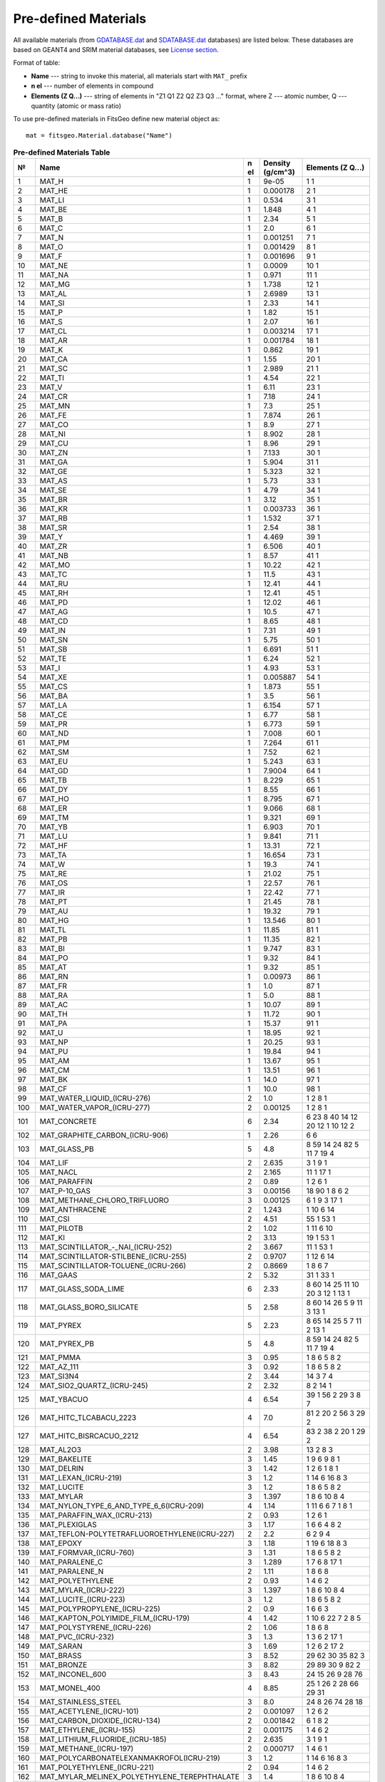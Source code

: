 =====================
Pre-defined Materials
=====================

All available materials (from `GDATABASE.dat <https://github.com/GordoNice/fitsgeo/blob/master/fitsgeo/data/GDATABASE.dat>`_ and `SDATABASE.dat <https://github.com/GordoNice/fitsgeo/blob/master/fitsgeo/data/SDATABASE.dat>`_ databases) are listed below. These databases are based on GEANT4 and SRIM  material databases, see `License section <license.html>`_. 

Format of table:

* **Name** --- string to invoke this material, all materials start with ``MAT_`` prefix
* **n el** --- number of elements in compound
* **Elements (Z Q...)** --- string of elements in "Z1 Q1 Z2 Q2 Z3 Q3 ..." format, where Z --- atomic number, Q --- quantity (atomic or mass ratio)

To use pre-defined materials in FitsGeo define new material object as::

	mat = fitsgeo.Material.database("Name")

.. tabularcolumns:: |p{0.4cm}|p{12cm}|p{0.3cm}|p{1.5cm}|p{1.8cm}|

.. table:: **Pre-defined Materials Table**
	:class: longtable

	+---+------------------------------------------------------------+--+----------+---------------------------------------------------------------------------------------------------+
	| № | Name                                                       |n | Density  | Elements (Z Q...)                                                                                 |
	|   |                                                            |el| (g/cm^3) |                                                                                                   |
	+===+============================================================+==+==========+===================================================================================================+
	|1  |MAT\_H                                                      |1 |9e-05     |1 1                                                                                                |
	+---+------------------------------------------------------------+--+----------+---------------------------------------------------------------------------------------------------+
	|2  |MAT\_HE                                                     |1 |0.000178  |2 1                                                                                                |
	+---+------------------------------------------------------------+--+----------+---------------------------------------------------------------------------------------------------+
	|3  |MAT\_LI                                                     |1 |0.534     |3 1                                                                                                |
	+---+------------------------------------------------------------+--+----------+---------------------------------------------------------------------------------------------------+
	|4  |MAT\_BE                                                     |1 |1.848     |4 1                                                                                                |
	+---+------------------------------------------------------------+--+----------+---------------------------------------------------------------------------------------------------+
	|5  |MAT\_B                                                      |1 |2.34      |5 1                                                                                                |
	+---+------------------------------------------------------------+--+----------+---------------------------------------------------------------------------------------------------+
	|6  |MAT\_C                                                      |1 |2.0       |6 1                                                                                                |
	+---+------------------------------------------------------------+--+----------+---------------------------------------------------------------------------------------------------+
	|7  |MAT\_N                                                      |1 |0.001251  |7 1                                                                                                |
	+---+------------------------------------------------------------+--+----------+---------------------------------------------------------------------------------------------------+
	|8  |MAT\_O                                                      |1 |0.001429  |8 1                                                                                                |
	+---+------------------------------------------------------------+--+----------+---------------------------------------------------------------------------------------------------+
	|9  |MAT\_F                                                      |1 |0.001696  |9 1                                                                                                |
	+---+------------------------------------------------------------+--+----------+---------------------------------------------------------------------------------------------------+
	|10 |MAT\_NE                                                     |1 |0.0009    |10 1                                                                                               |
	+---+------------------------------------------------------------+--+----------+---------------------------------------------------------------------------------------------------+
	|11 |MAT\_NA                                                     |1 |0.971     |11 1                                                                                               |
	+---+------------------------------------------------------------+--+----------+---------------------------------------------------------------------------------------------------+
	|12 |MAT\_MG                                                     |1 |1.738     |12 1                                                                                               |
	+---+------------------------------------------------------------+--+----------+---------------------------------------------------------------------------------------------------+
	|13 |MAT\_AL                                                     |1 |2.6989    |13 1                                                                                               |
	+---+------------------------------------------------------------+--+----------+---------------------------------------------------------------------------------------------------+
	|14 |MAT\_SI                                                     |1 |2.33      |14 1                                                                                               |
	+---+------------------------------------------------------------+--+----------+---------------------------------------------------------------------------------------------------+
	|15 |MAT\_P                                                      |1 |1.82      |15 1                                                                                               |
	+---+------------------------------------------------------------+--+----------+---------------------------------------------------------------------------------------------------+
	|16 |MAT\_S                                                      |1 |2.07      |16 1                                                                                               |
	+---+------------------------------------------------------------+--+----------+---------------------------------------------------------------------------------------------------+
	|17 |MAT\_CL                                                     |1 |0.003214  |17 1                                                                                               |
	+---+------------------------------------------------------------+--+----------+---------------------------------------------------------------------------------------------------+
	|18 |MAT\_AR                                                     |1 |0.001784  |18 1                                                                                               |
	+---+------------------------------------------------------------+--+----------+---------------------------------------------------------------------------------------------------+
	|19 |MAT\_K                                                      |1 |0.862     |19 1                                                                                               |
	+---+------------------------------------------------------------+--+----------+---------------------------------------------------------------------------------------------------+
	|20 |MAT\_CA                                                     |1 |1.55      |20 1                                                                                               |
	+---+------------------------------------------------------------+--+----------+---------------------------------------------------------------------------------------------------+
	|21 |MAT\_SC                                                     |1 |2.989     |21 1                                                                                               |
	+---+------------------------------------------------------------+--+----------+---------------------------------------------------------------------------------------------------+
	|22 |MAT\_TI                                                     |1 |4.54      |22 1                                                                                               |
	+---+------------------------------------------------------------+--+----------+---------------------------------------------------------------------------------------------------+
	|23 |MAT\_V                                                      |1 |6.11      |23 1                                                                                               |
	+---+------------------------------------------------------------+--+----------+---------------------------------------------------------------------------------------------------+
	|24 |MAT\_CR                                                     |1 |7.18      |24 1                                                                                               |
	+---+------------------------------------------------------------+--+----------+---------------------------------------------------------------------------------------------------+
	|25 |MAT\_MN                                                     |1 |7.3       |25 1                                                                                               |
	+---+------------------------------------------------------------+--+----------+---------------------------------------------------------------------------------------------------+
	|26 |MAT\_FE                                                     |1 |7.874     |26 1                                                                                               |
	+---+------------------------------------------------------------+--+----------+---------------------------------------------------------------------------------------------------+
	|27 |MAT\_CO                                                     |1 |8.9       |27 1                                                                                               |
	+---+------------------------------------------------------------+--+----------+---------------------------------------------------------------------------------------------------+
	|28 |MAT\_NI                                                     |1 |8.902     |28 1                                                                                               |
	+---+------------------------------------------------------------+--+----------+---------------------------------------------------------------------------------------------------+
	|29 |MAT\_CU                                                     |1 |8.96      |29 1                                                                                               |
	+---+------------------------------------------------------------+--+----------+---------------------------------------------------------------------------------------------------+
	|30 |MAT\_ZN                                                     |1 |7.133     |30 1                                                                                               |
	+---+------------------------------------------------------------+--+----------+---------------------------------------------------------------------------------------------------+
	|31 |MAT\_GA                                                     |1 |5.904     |31 1                                                                                               |
	+---+------------------------------------------------------------+--+----------+---------------------------------------------------------------------------------------------------+
	|32 |MAT\_GE                                                     |1 |5.323     |32 1                                                                                               |
	+---+------------------------------------------------------------+--+----------+---------------------------------------------------------------------------------------------------+
	|33 |MAT\_AS                                                     |1 |5.73      |33 1                                                                                               |
	+---+------------------------------------------------------------+--+----------+---------------------------------------------------------------------------------------------------+
	|34 |MAT\_SE                                                     |1 |4.79      |34 1                                                                                               |
	+---+------------------------------------------------------------+--+----------+---------------------------------------------------------------------------------------------------+
	|35 |MAT\_BR                                                     |1 |3.12      |35 1                                                                                               |
	+---+------------------------------------------------------------+--+----------+---------------------------------------------------------------------------------------------------+
	|36 |MAT\_KR                                                     |1 |0.003733  |36 1                                                                                               |
	+---+------------------------------------------------------------+--+----------+---------------------------------------------------------------------------------------------------+
	|37 |MAT\_RB                                                     |1 |1.532     |37 1                                                                                               |
	+---+------------------------------------------------------------+--+----------+---------------------------------------------------------------------------------------------------+
	|38 |MAT\_SR                                                     |1 |2.54      |38 1                                                                                               |
	+---+------------------------------------------------------------+--+----------+---------------------------------------------------------------------------------------------------+
	|39 |MAT\_Y                                                      |1 |4.469     |39 1                                                                                               |
	+---+------------------------------------------------------------+--+----------+---------------------------------------------------------------------------------------------------+
	|40 |MAT\_ZR                                                     |1 |6.506     |40 1                                                                                               |
	+---+------------------------------------------------------------+--+----------+---------------------------------------------------------------------------------------------------+
	|41 |MAT\_NB                                                     |1 |8.57      |41 1                                                                                               |
	+---+------------------------------------------------------------+--+----------+---------------------------------------------------------------------------------------------------+
	|42 |MAT\_MO                                                     |1 |10.22     |42 1                                                                                               |
	+---+------------------------------------------------------------+--+----------+---------------------------------------------------------------------------------------------------+
	|43 |MAT\_TC                                                     |1 |11.5      |43 1                                                                                               |
	+---+------------------------------------------------------------+--+----------+---------------------------------------------------------------------------------------------------+
	|44 |MAT\_RU                                                     |1 |12.41     |44 1                                                                                               |
	+---+------------------------------------------------------------+--+----------+---------------------------------------------------------------------------------------------------+
	|45 |MAT\_RH                                                     |1 |12.41     |45 1                                                                                               |
	+---+------------------------------------------------------------+--+----------+---------------------------------------------------------------------------------------------------+
	|46 |MAT\_PD                                                     |1 |12.02     |46 1                                                                                               |
	+---+------------------------------------------------------------+--+----------+---------------------------------------------------------------------------------------------------+
	|47 |MAT\_AG                                                     |1 |10.5      |47 1                                                                                               |
	+---+------------------------------------------------------------+--+----------+---------------------------------------------------------------------------------------------------+
	|48 |MAT\_CD                                                     |1 |8.65      |48 1                                                                                               |
	+---+------------------------------------------------------------+--+----------+---------------------------------------------------------------------------------------------------+
	|49 |MAT\_IN                                                     |1 |7.31      |49 1                                                                                               |
	+---+------------------------------------------------------------+--+----------+---------------------------------------------------------------------------------------------------+
	|50 |MAT\_SN                                                     |1 |5.75      |50 1                                                                                               |
	+---+------------------------------------------------------------+--+----------+---------------------------------------------------------------------------------------------------+
	|51 |MAT\_SB                                                     |1 |6.691     |51 1                                                                                               |
	+---+------------------------------------------------------------+--+----------+---------------------------------------------------------------------------------------------------+
	|52 |MAT\_TE                                                     |1 |6.24      |52 1                                                                                               |
	+---+------------------------------------------------------------+--+----------+---------------------------------------------------------------------------------------------------+
	|53 |MAT\_I                                                      |1 |4.93      |53 1                                                                                               |
	+---+------------------------------------------------------------+--+----------+---------------------------------------------------------------------------------------------------+
	|54 |MAT\_XE                                                     |1 |0.005887  |54 1                                                                                               |
	+---+------------------------------------------------------------+--+----------+---------------------------------------------------------------------------------------------------+
	|55 |MAT\_CS                                                     |1 |1.873     |55 1                                                                                               |
	+---+------------------------------------------------------------+--+----------+---------------------------------------------------------------------------------------------------+
	|56 |MAT\_BA                                                     |1 |3.5       |56 1                                                                                               |
	+---+------------------------------------------------------------+--+----------+---------------------------------------------------------------------------------------------------+
	|57 |MAT\_LA                                                     |1 |6.154     |57 1                                                                                               |
	+---+------------------------------------------------------------+--+----------+---------------------------------------------------------------------------------------------------+
	|58 |MAT\_CE                                                     |1 |6.77      |58 1                                                                                               |
	+---+------------------------------------------------------------+--+----------+---------------------------------------------------------------------------------------------------+
	|59 |MAT\_PR                                                     |1 |6.773     |59 1                                                                                               |
	+---+------------------------------------------------------------+--+----------+---------------------------------------------------------------------------------------------------+
	|60 |MAT\_ND                                                     |1 |7.008     |60 1                                                                                               |
	+---+------------------------------------------------------------+--+----------+---------------------------------------------------------------------------------------------------+
	|61 |MAT\_PM                                                     |1 |7.264     |61 1                                                                                               |
	+---+------------------------------------------------------------+--+----------+---------------------------------------------------------------------------------------------------+
	|62 |MAT\_SM                                                     |1 |7.52      |62 1                                                                                               |
	+---+------------------------------------------------------------+--+----------+---------------------------------------------------------------------------------------------------+
	|63 |MAT\_EU                                                     |1 |5.243     |63 1                                                                                               |
	+---+------------------------------------------------------------+--+----------+---------------------------------------------------------------------------------------------------+
	|64 |MAT\_GD                                                     |1 |7.9004    |64 1                                                                                               |
	+---+------------------------------------------------------------+--+----------+---------------------------------------------------------------------------------------------------+
	|65 |MAT\_TB                                                     |1 |8.229     |65 1                                                                                               |
	+---+------------------------------------------------------------+--+----------+---------------------------------------------------------------------------------------------------+
	|66 |MAT\_DY                                                     |1 |8.55      |66 1                                                                                               |
	+---+------------------------------------------------------------+--+----------+---------------------------------------------------------------------------------------------------+
	|67 |MAT\_HO                                                     |1 |8.795     |67 1                                                                                               |
	+---+------------------------------------------------------------+--+----------+---------------------------------------------------------------------------------------------------+
	|68 |MAT\_ER                                                     |1 |9.066     |68 1                                                                                               |
	+---+------------------------------------------------------------+--+----------+---------------------------------------------------------------------------------------------------+
	|69 |MAT\_TM                                                     |1 |9.321     |69 1                                                                                               |
	+---+------------------------------------------------------------+--+----------+---------------------------------------------------------------------------------------------------+
	|70 |MAT\_YB                                                     |1 |6.903     |70 1                                                                                               |
	+---+------------------------------------------------------------+--+----------+---------------------------------------------------------------------------------------------------+
	|71 |MAT\_LU                                                     |1 |9.841     |71 1                                                                                               |
	+---+------------------------------------------------------------+--+----------+---------------------------------------------------------------------------------------------------+
	|72 |MAT\_HF                                                     |1 |13.31     |72 1                                                                                               |
	+---+------------------------------------------------------------+--+----------+---------------------------------------------------------------------------------------------------+
	|73 |MAT\_TA                                                     |1 |16.654    |73 1                                                                                               |
	+---+------------------------------------------------------------+--+----------+---------------------------------------------------------------------------------------------------+
	|74 |MAT\_W                                                      |1 |19.3      |74 1                                                                                               |
	+---+------------------------------------------------------------+--+----------+---------------------------------------------------------------------------------------------------+
	|75 |MAT\_RE                                                     |1 |21.02     |75 1                                                                                               |
	+---+------------------------------------------------------------+--+----------+---------------------------------------------------------------------------------------------------+
	|76 |MAT\_OS                                                     |1 |22.57     |76 1                                                                                               |
	+---+------------------------------------------------------------+--+----------+---------------------------------------------------------------------------------------------------+
	|77 |MAT\_IR                                                     |1 |22.42     |77 1                                                                                               |
	+---+------------------------------------------------------------+--+----------+---------------------------------------------------------------------------------------------------+
	|78 |MAT\_PT                                                     |1 |21.45     |78 1                                                                                               |
	+---+------------------------------------------------------------+--+----------+---------------------------------------------------------------------------------------------------+
	|79 |MAT\_AU                                                     |1 |19.32     |79 1                                                                                               |
	+---+------------------------------------------------------------+--+----------+---------------------------------------------------------------------------------------------------+
	|80 |MAT\_HG                                                     |1 |13.546    |80 1                                                                                               |
	+---+------------------------------------------------------------+--+----------+---------------------------------------------------------------------------------------------------+
	|81 |MAT\_TL                                                     |1 |11.85     |81 1                                                                                               |
	+---+------------------------------------------------------------+--+----------+---------------------------------------------------------------------------------------------------+
	|82 |MAT\_PB                                                     |1 |11.35     |82 1                                                                                               |
	+---+------------------------------------------------------------+--+----------+---------------------------------------------------------------------------------------------------+
	|83 |MAT\_BI                                                     |1 |9.747     |83 1                                                                                               |
	+---+------------------------------------------------------------+--+----------+---------------------------------------------------------------------------------------------------+
	|84 |MAT\_PO                                                     |1 |9.32      |84 1                                                                                               |
	+---+------------------------------------------------------------+--+----------+---------------------------------------------------------------------------------------------------+
	|85 |MAT\_AT                                                     |1 |9.32      |85 1                                                                                               |
	+---+------------------------------------------------------------+--+----------+---------------------------------------------------------------------------------------------------+
	|86 |MAT\_RN                                                     |1 |0.00973   |86 1                                                                                               |
	+---+------------------------------------------------------------+--+----------+---------------------------------------------------------------------------------------------------+
	|87 |MAT\_FR                                                     |1 |1.0       |87 1                                                                                               |
	+---+------------------------------------------------------------+--+----------+---------------------------------------------------------------------------------------------------+
	|88 |MAT\_RA                                                     |1 |5.0       |88 1                                                                                               |
	+---+------------------------------------------------------------+--+----------+---------------------------------------------------------------------------------------------------+
	|89 |MAT\_AC                                                     |1 |10.07     |89 1                                                                                               |
	+---+------------------------------------------------------------+--+----------+---------------------------------------------------------------------------------------------------+
	|90 |MAT\_TH                                                     |1 |11.72     |90 1                                                                                               |
	+---+------------------------------------------------------------+--+----------+---------------------------------------------------------------------------------------------------+
	|91 |MAT\_PA                                                     |1 |15.37     |91 1                                                                                               |
	+---+------------------------------------------------------------+--+----------+---------------------------------------------------------------------------------------------------+
	|92 |MAT\_U                                                      |1 |18.95     |92 1                                                                                               |
	+---+------------------------------------------------------------+--+----------+---------------------------------------------------------------------------------------------------+
	|93 |MAT\_NP                                                     |1 |20.25     |93 1                                                                                               |
	+---+------------------------------------------------------------+--+----------+---------------------------------------------------------------------------------------------------+
	|94 |MAT\_PU                                                     |1 |19.84     |94 1                                                                                               |
	+---+------------------------------------------------------------+--+----------+---------------------------------------------------------------------------------------------------+
	|95 |MAT\_AM                                                     |1 |13.67     |95 1                                                                                               |
	+---+------------------------------------------------------------+--+----------+---------------------------------------------------------------------------------------------------+
	|96 |MAT\_CM                                                     |1 |13.51     |96 1                                                                                               |
	+---+------------------------------------------------------------+--+----------+---------------------------------------------------------------------------------------------------+
	|97 |MAT\_BK                                                     |1 |14.0      |97 1                                                                                               |
	+---+------------------------------------------------------------+--+----------+---------------------------------------------------------------------------------------------------+
	|98 |MAT\_CF                                                     |1 |10.0      |98 1                                                                                               |
	+---+------------------------------------------------------------+--+----------+---------------------------------------------------------------------------------------------------+
	|99 |MAT\_WATER\_LIQUID\_(ICRU-276)                              |2 |1.0       | 1  2  8  1                                                                                        |
	+---+------------------------------------------------------------+--+----------+---------------------------------------------------------------------------------------------------+
	|100|MAT\_WATER\_VAPOR\_(ICRU-277)                               |2 |0.00125   | 1  2  8  1                                                                                        |
	+---+------------------------------------------------------------+--+----------+---------------------------------------------------------------------------------------------------+
	|101|MAT\_CONCRETE                                               |6 |2.34      | 6  23  8  40  14  12  20  12  1  10  12  2                                                        |
	+---+------------------------------------------------------------+--+----------+---------------------------------------------------------------------------------------------------+
	|102|MAT\_GRAPHITE\_CARBON\_(ICRU-906)                           |1 |2.26      | 6  6                                                                                              |
	+---+------------------------------------------------------------+--+----------+---------------------------------------------------------------------------------------------------+
	|103|MAT\_GLASS\_PB                                              |5 |4.8       | 8  59  14  24  82  5  11  7  19  4                                                                |
	+---+------------------------------------------------------------+--+----------+---------------------------------------------------------------------------------------------------+
	|104|MAT\_LIF                                                    |2 |2.635     | 3  1  9  1                                                                                        |
	+---+------------------------------------------------------------+--+----------+---------------------------------------------------------------------------------------------------+
	|105|MAT\_NACL                                                   |2 |2.165     | 11  1  17  1                                                                                      |
	+---+------------------------------------------------------------+--+----------+---------------------------------------------------------------------------------------------------+
	|106|MAT\_PARAFFIN                                               |2 |0.89      | 1  2  6  1                                                                                        |
	+---+------------------------------------------------------------+--+----------+---------------------------------------------------------------------------------------------------+
	|107|MAT\_P-10\_GAS                                              |3 |0.00156   | 18  90  1  8  6  2                                                                                |
	+---+------------------------------------------------------------+--+----------+---------------------------------------------------------------------------------------------------+
	|108|MAT\_METHANE\_CHLORO\_TRIFLUORO                             |3 |0.00125   | 6  1  9  3  17  1                                                                                 |
	+---+------------------------------------------------------------+--+----------+---------------------------------------------------------------------------------------------------+
	|109|MAT\_ANTHRACENE                                             |2 |1.243     | 1  10  6  14                                                                                      |
	+---+------------------------------------------------------------+--+----------+---------------------------------------------------------------------------------------------------+
	|110|MAT\_CSI                                                    |2 |4.51      | 55  1  53  1                                                                                      |
	+---+------------------------------------------------------------+--+----------+---------------------------------------------------------------------------------------------------+
	|111|MAT\_PILOTB                                                 |2 |1.02      | 1  11  6  10                                                                                      |
	+---+------------------------------------------------------------+--+----------+---------------------------------------------------------------------------------------------------+
	|112|MAT\_KI                                                     |2 |3.13      | 19  1  53  1                                                                                      |
	+---+------------------------------------------------------------+--+----------+---------------------------------------------------------------------------------------------------+
	|113|MAT\_SCINTILLATOR\_-\_NAI\_(ICRU-252)                       |2 |3.667     | 11  1  53  1                                                                                      |
	+---+------------------------------------------------------------+--+----------+---------------------------------------------------------------------------------------------------+
	|114|MAT\_SCINTILLATOR-STILBENE\_(ICRU-255)                      |2 |0.9707    | 1  12  6  14                                                                                      |
	+---+------------------------------------------------------------+--+----------+---------------------------------------------------------------------------------------------------+
	|115|MAT\_SCINTILLATOR-TOLUENE\_(ICRU-266)                       |2 |0.8669    | 1  8  6  7                                                                                        |
	+---+------------------------------------------------------------+--+----------+---------------------------------------------------------------------------------------------------+
	|116|MAT\_GAAS                                                   |2 |5.32      | 31  1  33  1                                                                                      |
	+---+------------------------------------------------------------+--+----------+---------------------------------------------------------------------------------------------------+
	|117|MAT\_GLASS\_SODA\_LIME                                      |6 |2.33      | 8  60  14  25  11  10  20  3  12  1  13  1                                                        |
	+---+------------------------------------------------------------+--+----------+---------------------------------------------------------------------------------------------------+
	|118|MAT\_GLASS\_BORO\_SILICATE                                  |5 |2.58      | 8  60  14  26  5  9  11  3  13  1                                                                 |
	+---+------------------------------------------------------------+--+----------+---------------------------------------------------------------------------------------------------+
	|119|MAT\_PYREX                                                  |5 |2.23      | 8  65  14  25  5  7  11  2  13  1                                                                 |
	+---+------------------------------------------------------------+--+----------+---------------------------------------------------------------------------------------------------+
	|120|MAT\_PYREX\_PB                                              |5 |4.8       | 8  59  14  24  82  5  11  7  19  4                                                                |
	+---+------------------------------------------------------------+--+----------+---------------------------------------------------------------------------------------------------+
	|121|MAT\_PMMA                                                   |3 |0.95      | 1  8  6  5  8  2                                                                                  |
	+---+------------------------------------------------------------+--+----------+---------------------------------------------------------------------------------------------------+
	|122|MAT\_AZ\_111                                                |3 |0.92      | 1  8  6  5  8  2                                                                                  |
	+---+------------------------------------------------------------+--+----------+---------------------------------------------------------------------------------------------------+
	|123|MAT\_SI3N4                                                  |2 |3.44      | 14  3  7  4                                                                                       |
	+---+------------------------------------------------------------+--+----------+---------------------------------------------------------------------------------------------------+
	|124|MAT\_SIO2\_QUARTZ\_(ICRU-245)                               |2 |2.32      | 8  2  14  1                                                                                       |
	+---+------------------------------------------------------------+--+----------+---------------------------------------------------------------------------------------------------+
	|125|MAT\_YBACUO                                                 |4 |6.54      | 39  1  56  2  29  3  8  7                                                                         |
	+---+------------------------------------------------------------+--+----------+---------------------------------------------------------------------------------------------------+
	|126|MAT\_HITC\_TLCABACU\_2223                                   |4 |7.0       | 81  2  20  2  56  3  29  2                                                                        |
	+---+------------------------------------------------------------+--+----------+---------------------------------------------------------------------------------------------------+
	|127|MAT\_HITC\_BISRCACUO\_2212                                  |4 |6.54      | 83  2  38  2  20  1  29  2                                                                        |
	+---+------------------------------------------------------------+--+----------+---------------------------------------------------------------------------------------------------+
	|128|MAT\_AL2O3                                                  |2 |3.98      |13 2 8 3                                                                                           |
	+---+------------------------------------------------------------+--+----------+---------------------------------------------------------------------------------------------------+
	|129|MAT\_BAKELITE                                               |3 |1.45      | 1  9  6  9  8  1                                                                                  |
	+---+------------------------------------------------------------+--+----------+---------------------------------------------------------------------------------------------------+
	|130|MAT\_DELRIN                                                 |3 |1.42      | 1  2  6  1  8  1                                                                                  |
	+---+------------------------------------------------------------+--+----------+---------------------------------------------------------------------------------------------------+
	|131|MAT\_LEXAN\_(ICRU-219)                                      |3 |1.2       | 1  14  6  16  8  3                                                                                |
	+---+------------------------------------------------------------+--+----------+---------------------------------------------------------------------------------------------------+
	|132|MAT\_LUCITE                                                 |3 |1.2       | 1  8  6  5  8  2                                                                                  |
	+---+------------------------------------------------------------+--+----------+---------------------------------------------------------------------------------------------------+
	|133|MAT\_MYLAR                                                  |3 |1.397     | 1  8  6  10  8  4                                                                                 |
	+---+------------------------------------------------------------+--+----------+---------------------------------------------------------------------------------------------------+
	|134|MAT\_NYLON\_TYPE\_6\_AND\_TYPE\_6\_6(ICRU-209)              |4 |1.14      | 1  11  6  6  7  1  8  1                                                                           |
	+---+------------------------------------------------------------+--+----------+---------------------------------------------------------------------------------------------------+
	|135|MAT\_PARAFFIN\_WAX\_(ICRU-213)                              |2 |0.93      | 1  2  6  1                                                                                        |
	+---+------------------------------------------------------------+--+----------+---------------------------------------------------------------------------------------------------+
	|136|MAT\_PLEXIGLAS                                              |3 |1.17      | 1  6  6  4  8  2                                                                                  |
	+---+------------------------------------------------------------+--+----------+---------------------------------------------------------------------------------------------------+
	|137|MAT\_TEFLON-POLYTETRAFLUOROETHYLENE(ICRU-227)               |2 |2.2       | 6  2  9  4                                                                                        |
	+---+------------------------------------------------------------+--+----------+---------------------------------------------------------------------------------------------------+
	|138|MAT\_EPOXY                                                  |3 |1.18      | 1  19  6  18  8  3                                                                                |
	+---+------------------------------------------------------------+--+----------+---------------------------------------------------------------------------------------------------+
	|139|MAT\_FORMVAR\_(ICRU-760)                                    |3 |1.31      | 1  8  6  5  8  2                                                                                  |
	+---+------------------------------------------------------------+--+----------+---------------------------------------------------------------------------------------------------+
	|140|MAT\_PARALENE\_C                                            |3 |1.289     | 1  7  6  8  17  1                                                                                 |
	+---+------------------------------------------------------------+--+----------+---------------------------------------------------------------------------------------------------+
	|141|MAT\_PARALENE\_N                                            |2 |1.11      | 1  8  6  8                                                                                        |
	+---+------------------------------------------------------------+--+----------+---------------------------------------------------------------------------------------------------+
	|142|MAT\_POLYETHYLENE                                           |2 |0.93      | 1  4  6  2                                                                                        |
	+---+------------------------------------------------------------+--+----------+---------------------------------------------------------------------------------------------------+
	|143|MAT\_MYLAR\_(ICRU-222)                                      |3 |1.397     | 1  8  6  10  8  4                                                                                 |
	+---+------------------------------------------------------------+--+----------+---------------------------------------------------------------------------------------------------+
	|144|MAT\_LUCITE\_(ICRU-223)                                     |3 |1.2       | 1  8  6  5  8  2                                                                                  |
	+---+------------------------------------------------------------+--+----------+---------------------------------------------------------------------------------------------------+
	|145|MAT\_POLYPROPYLENE\_(ICRU-225)                              |2 |0.9       | 1  6  6  3                                                                                        |
	+---+------------------------------------------------------------+--+----------+---------------------------------------------------------------------------------------------------+
	|146|MAT\_KAPTON\_POLYIMIDE\_FILM\_(ICRU-179)                    |4 |1.42      | 1  10  6  22  7  2  8  5                                                                          |
	+---+------------------------------------------------------------+--+----------+---------------------------------------------------------------------------------------------------+
	|147|MAT\_POLYSTYRENE\_(ICRU-226)                                |2 |1.06      | 1  8  6  8                                                                                        |
	+---+------------------------------------------------------------+--+----------+---------------------------------------------------------------------------------------------------+
	|148|MAT\_PVC\_(ICRU-232)                                        |3 |1.3       | 1  3  6  2  17  1                                                                                 |
	+---+------------------------------------------------------------+--+----------+---------------------------------------------------------------------------------------------------+
	|149|MAT\_SARAN                                                  |3 |1.69      | 1  2  6  2  17  2                                                                                 |
	+---+------------------------------------------------------------+--+----------+---------------------------------------------------------------------------------------------------+
	|150|MAT\_BRASS                                                  |3 |8.52      | 29  62  30  35  82  3                                                                             |
	+---+------------------------------------------------------------+--+----------+---------------------------------------------------------------------------------------------------+
	|151|MAT\_BRONZE                                                 |3 |8.82      | 29  89  30  9  82  2                                                                              |
	+---+------------------------------------------------------------+--+----------+---------------------------------------------------------------------------------------------------+
	|152|MAT\_INCONEL\_600                                           |3 |8.43      | 24  15  26  9  28  76                                                                             |
	+---+------------------------------------------------------------+--+----------+---------------------------------------------------------------------------------------------------+
	|153|MAT\_MONEL\_400                                             |4 |8.85      | 25  1  26  2  28  66  29  31                                                                      |
	+---+------------------------------------------------------------+--+----------+---------------------------------------------------------------------------------------------------+
	|154|MAT\_STAINLESS\_STEEL                                       |3 |8.0       | 24  8  26  74  28  18                                                                             |
	+---+------------------------------------------------------------+--+----------+---------------------------------------------------------------------------------------------------+
	|155|MAT\_ACETYLENE\_(ICRU-101)                                  |2 |0.001097  | 1  2  6  2                                                                                        |
	+---+------------------------------------------------------------+--+----------+---------------------------------------------------------------------------------------------------+
	|156|MAT\_CARBON\_DIOXIDE\_(ICRU-134)                            |2 |0.001842  | 6  1  8  2                                                                                        |
	+---+------------------------------------------------------------+--+----------+---------------------------------------------------------------------------------------------------+
	|157|MAT\_ETHYLENE\_(ICRU-155)                                   |2 |0.001175  | 1  4  6  2                                                                                        |
	+---+------------------------------------------------------------+--+----------+---------------------------------------------------------------------------------------------------+
	|158|MAT\_LITHIUM\_FLUORIDE\_(ICRU-185)                          |2 |2.635     | 3  1  9  1                                                                                        |
	+---+------------------------------------------------------------+--+----------+---------------------------------------------------------------------------------------------------+
	|159|MAT\_METHANE\_(ICRU-197)                                    |2 |0.000717  |  1  4  6  1                                                                                       |
	+---+------------------------------------------------------------+--+----------+---------------------------------------------------------------------------------------------------+
	|160|MAT\_POLYCARBONATELEXANMAKROFOL(ICRU-219)                   |3 |1.2       | 1  14  6  16  8  3                                                                                |
	+---+------------------------------------------------------------+--+----------+---------------------------------------------------------------------------------------------------+
	|161|MAT\_POLYETHYLENE\_(ICRU-221)                               |2 |0.94      | 1  4  6  2                                                                                        |
	+---+------------------------------------------------------------+--+----------+---------------------------------------------------------------------------------------------------+
	|162|MAT\_MYLAR\_MELINEX\_POLYETHYLENE\_TEREPHTHALATE            |3 |1.4       | 1  8  6  10  8  4                                                                                 |
	+---+------------------------------------------------------------+--+----------+---------------------------------------------------------------------------------------------------+
	|163|MAT\_POLYMETHYL\_METHACRYLATELUCITEPERSPEX                  |3 |1.19      | 1  8  6  5  8  2                                                                                  |
	+---+------------------------------------------------------------+--+----------+---------------------------------------------------------------------------------------------------+
	|164|MAT\_PVC-POLYVINYLCHLORIDE\_(ICRU-232)                      |3 |1.3       | 1  3  6  2  17  1                                                                                 |
	+---+------------------------------------------------------------+--+----------+---------------------------------------------------------------------------------------------------+
	|165|MAT\_PROPANE\_(ICRU-238)                                    |2 |0.001879  | 1  8  6  3                                                                                        |
	+---+------------------------------------------------------------+--+----------+---------------------------------------------------------------------------------------------------+
	|166|MAT\_TOLUENE\_(ICRU-267)                                    |2 |0.8669    | 1  8  6  7                                                                                        |
	+---+------------------------------------------------------------+--+----------+---------------------------------------------------------------------------------------------------+
	|167|MAT\_ACETALDEHYDE\_(ICRU-300)                               |3 |0.7834    | 1  4  6  2  8  1                                                                                  |
	+---+------------------------------------------------------------+--+----------+---------------------------------------------------------------------------------------------------+
	|168|MAT\_ACETONE\_(ICRU-301)                                    |3 |0.7678    | 1  6  6  3  8  1                                                                                  |
	+---+------------------------------------------------------------+--+----------+---------------------------------------------------------------------------------------------------+
	|169|MAT\_ANTHRACENE\_(ICRU-314)                                 |2 |1.28      | 1  10  6  14                                                                                      |
	+---+------------------------------------------------------------+--+----------+---------------------------------------------------------------------------------------------------+
	|170|MAT\_BARIUM\_CHLORIDE\_(ICRU-320)                           |2 |3.9       | 17  2  56  1                                                                                      |
	+---+------------------------------------------------------------+--+----------+---------------------------------------------------------------------------------------------------+
	|171|MAT\_BARIUM\_FLUORIDE\_(ICRU-322)                           |2 |4.893     | 9  2  56  1                                                                                       |
	+---+------------------------------------------------------------+--+----------+---------------------------------------------------------------------------------------------------+
	|172|MAT\_BUTENE\_(ICRU-342)                                     |2 |0.0024    | 1  8  6  4                                                                                        |
	+---+------------------------------------------------------------+--+----------+---------------------------------------------------------------------------------------------------+
	|173|MAT\_BUTYNE\_(ICRU-344)                                     |2 |0.0023    | 1  6  6  4                                                                                        |
	+---+------------------------------------------------------------+--+----------+---------------------------------------------------------------------------------------------------+
	|174|MAT\_CADMIUM\_TELLURIDE\_(ICRU-346)                         |2 |6.2       | 48  1  52  1                                                                                      |
	+---+------------------------------------------------------------+--+----------+---------------------------------------------------------------------------------------------------+
	|175|MAT\_CARBON\_DISULFIDE\_(ICRU-348)                          |2 |1.256     | 6  1  16  2                                                                                       |
	+---+------------------------------------------------------------+--+----------+---------------------------------------------------------------------------------------------------+
	|176|MAT\_CARBON\_MONOXIDE\_(ICRU-350)                           |2 |0.00117   | 6  1  8  1                                                                                        |
	+---+------------------------------------------------------------+--+----------+---------------------------------------------------------------------------------------------------+
	|177|MAT\_CHLOROFORM\_(ICRU-380)                                 |3 |1.483     | 6  1  1  1  17  3                                                                                 |
	+---+------------------------------------------------------------+--+----------+---------------------------------------------------------------------------------------------------+
	|178|MAT\_CR-39\_PADC\_(ICRU-390)                                |3 |1.0       | 1  18  6  12  8  7                                                                                |
	+---+------------------------------------------------------------+--+----------+---------------------------------------------------------------------------------------------------+
	|179|MAT\_CYCLOHEPTANE\_(ICRU-392)                               |2 |0.81      | 6  7  1  14                                                                                       |
	+---+------------------------------------------------------------+--+----------+---------------------------------------------------------------------------------------------------+
	|180|MAT\_13-CYCLOHEXADIENE\_(ICRU-394)                          |2 |0.8405    | 1  8  6  6                                                                                        |
	+---+------------------------------------------------------------+--+----------+---------------------------------------------------------------------------------------------------+
	|181|MAT\_CYCLOHEXANE\_(ICRU-400)                                |2 |0.77855   | 1  12  6  6                                                                                       |
	+---+------------------------------------------------------------+--+----------+---------------------------------------------------------------------------------------------------+
	|182|MAT\_DICHLOROMETHANE\_(ICRU-414)                            |3 |1.327     | 6  1  1  2  17  2                                                                                 |
	+---+------------------------------------------------------------+--+----------+---------------------------------------------------------------------------------------------------+
	|183|MAT\_DIMETHYLSULFITE\_(ICRU-420)                            |4 |1.213     | 6  2  1  6  8  3  16  1                                                                           |
	+---+------------------------------------------------------------+--+----------+---------------------------------------------------------------------------------------------------+
	|184|MAT\_ERBIUM\_OXIDE\_(ICRU-422)                              |2 |8.64      | 8  3  68  2                                                                                       |
	+---+------------------------------------------------------------+--+----------+---------------------------------------------------------------------------------------------------+
	|185|MAT\_ETHYL\_BROMIDE\_BROMOETHANE\_(ICRU-426)                |3 |1.46      | 6  2  1  5  35  1                                                                                 |
	+---+------------------------------------------------------------+--+----------+---------------------------------------------------------------------------------------------------+
	|186|MAT\_ETHYL\_CELLULOSE\_(ICRU-428)                           |3 |1.0       | 6  12  1  22  8  5                                                                                |
	+---+------------------------------------------------------------+--+----------+---------------------------------------------------------------------------------------------------+
	|187|MAT\_ETHYL\_IODIDE\_IODOETHANE\_(ICRU-430)                  |3 |1.936     | 6  2  1  5  53  1                                                                                 |
	+---+------------------------------------------------------------+--+----------+---------------------------------------------------------------------------------------------------+
	|188|MAT\_ETHYLAMINE\_ETHANAMINE\_\_(ICRU-431)                   |3 |0.001     | 6  2  1  7  7  1                                                                                  |
	+---+------------------------------------------------------------+--+----------+---------------------------------------------------------------------------------------------------+
	|189|MAT\_ETHYLENE\_OXIDE\_OXIRANE\_(ICRU-432)                   |3 |0.8824    | 1  4  6  2  8  1                                                                                  |
	+---+------------------------------------------------------------+--+----------+---------------------------------------------------------------------------------------------------+
	|190|MAT\_ETHYLENE\_SULFIDE\_THIIRANE\_(ICRU-434)                |3 |0.00125   | 1  4  6  2  16  1                                                                                 |
	+---+------------------------------------------------------------+--+----------+---------------------------------------------------------------------------------------------------+
	|191|MAT\_ETHYNYLBENZENE\_\_(ICRU-436)                           |2 |0.93      | 6  8  1  6                                                                                        |
	+---+------------------------------------------------------------+--+----------+---------------------------------------------------------------------------------------------------+
	|192|MAT\_FLUOROFORM\_\_(ICRU-437)                               |3 |0.001     | 6  1  1  1  9  3                                                                                  |
	+---+------------------------------------------------------------+--+----------+---------------------------------------------------------------------------------------------------+
	|193|MAT\_FREON-114-B2\_\_(ICRU-438)                             |3 |2.149     | 6  2  35  2  9  4                                                                                 |
	+---+------------------------------------------------------------+--+----------+---------------------------------------------------------------------------------------------------+
	|194|MAT\_FREON-116\_(ICRU-441)                                  |2 |0.00901   | 6  2  9  6                                                                                        |
	+---+------------------------------------------------------------+--+----------+---------------------------------------------------------------------------------------------------+
	|195|MAT\_FREON-12\_(ICRU-444)                                   |3 |0.00518   | 6  1  17  2  9  2                                                                                 |
	+---+------------------------------------------------------------+--+----------+---------------------------------------------------------------------------------------------------+
	|196|MAT\_FREON-13\_(ICRU-448)                                   |3 |0.00701   | 6  1  17  1  9  3                                                                                 |
	+---+------------------------------------------------------------+--+----------+---------------------------------------------------------------------------------------------------+
	|197|MAT\_FREON-13B1\_(ICRU-452)                                 |3 |0.0061    | 6  1  9  3  35  1                                                                                 |
	+---+------------------------------------------------------------+--+----------+---------------------------------------------------------------------------------------------------+
	|198|MAT\_FREON-C-318\_(ICRU-455)                                |2 |0.0089    | 6  4  9  8                                                                                        |
	+---+------------------------------------------------------------+--+----------+---------------------------------------------------------------------------------------------------+
	|199|MAT\_GALLIUM\_ANTIMONIDE\_(ICRU-458)                        |2 |5.614     | 31  1  51  1                                                                                      |
	+---+------------------------------------------------------------+--+----------+---------------------------------------------------------------------------------------------------+
	|200|MAT\_GALLIUM\_ARSENIDE\_(ICRU-460)                          |2 |5.3176    | 31  1  33  1                                                                                      |
	+---+------------------------------------------------------------+--+----------+---------------------------------------------------------------------------------------------------+
	|201|MAT\_GALLIUM\_NITRIDE\_(ICRU-462)                           |2 |6.1       | 7  1  31  1                                                                                       |
	+---+------------------------------------------------------------+--+----------+---------------------------------------------------------------------------------------------------+
	|202|MAT\_GALLIUM\_PHOSPHIDE\_(ICRU-465)                         |2 |4.138     | 15  1  31  1                                                                                      |
	+---+------------------------------------------------------------+--+----------+---------------------------------------------------------------------------------------------------+
	|203|MAT\_GENETRON-21\_(ICRU-468)                                |4 |0.00421   | 6  1  1  1  17  2  9  1                                                                           |
	+---+------------------------------------------------------------+--+----------+---------------------------------------------------------------------------------------------------+
	|204|MAT\_GLYCEROL\_(ICRU-469)                                   |3 |1.475     | 1  8  6  3  8  3                                                                                  |
	+---+------------------------------------------------------------+--+----------+---------------------------------------------------------------------------------------------------+
	|205|MAT\_HEPTANE\_(ICRU-471)                                    |2 |0.684     | 6  7  1  16                                                                                       |
	+---+------------------------------------------------------------+--+----------+---------------------------------------------------------------------------------------------------+
	|206|MAT\_HEPTYNE\_(ICRU-473)                                    |2 |0.733     | 6  7  1  12                                                                                       |
	+---+------------------------------------------------------------+--+----------+---------------------------------------------------------------------------------------------------+
	|207|MAT\_HEXANE\_(ICRU-474)                                     |2 |0.655     | 6  6  1  14                                                                                       |
	+---+------------------------------------------------------------+--+----------+---------------------------------------------------------------------------------------------------+
	|208|MAT\_HEXENE\_(ICRU-478)                                     |2 |0.673     | 6  6  1  12                                                                                       |
	+---+------------------------------------------------------------+--+----------+---------------------------------------------------------------------------------------------------+
	|209|MAT\_HEXYNE\_(ICRU-482)                                     |2 |0.716     | 6  6  1  10                                                                                       |
	+---+------------------------------------------------------------+--+----------+---------------------------------------------------------------------------------------------------+
	|210|MAT\_INDIUM\_NITRIDE\_(ICRU-488)                            |2 |6.81      | 7  1  49  1                                                                                       |
	+---+------------------------------------------------------------+--+----------+---------------------------------------------------------------------------------------------------+
	|211|MAT\_INDIUM\_OXIDE\_(ICRU-490)                              |2 |7.18      | 8  3  49  2                                                                                       |
	+---+------------------------------------------------------------+--+----------+---------------------------------------------------------------------------------------------------+
	|212|MAT\_INDIUM\_PHOSPHIDE\_(ICRU-492)                          |2 |4.81      | 15  1  49  1                                                                                      |
	+---+------------------------------------------------------------+--+----------+---------------------------------------------------------------------------------------------------+
	|213|MAT\_ISO-BUTANE\_(ICRU-493)                                 |2 |0.00125   | 1  10  6  4                                                                                       |
	+---+------------------------------------------------------------+--+----------+---------------------------------------------------------------------------------------------------+
	|214|MAT\_ISO-OCTANE\_(ICRU-494)                                 |2 |0.688     | 6  8  1  18                                                                                       |
	+---+------------------------------------------------------------+--+----------+---------------------------------------------------------------------------------------------------+
	|215|MAT\_LITHIUM\_NIOBATE\_(ICRU-500)                           |3 |4.3       | 3  1  8  3  41  1                                                                                 |
	+---+------------------------------------------------------------+--+----------+---------------------------------------------------------------------------------------------------+
	|216|MAT\_DECENE\_(ICRU-502)                                     |2 |0.741     | 6  10  1  20                                                                                      |
	+---+------------------------------------------------------------+--+----------+---------------------------------------------------------------------------------------------------+
	|217|MAT\_HEPTENE\_(ICRU-503)                                    |2 |0.697     | 6  7  1  14                                                                                       |
	+---+------------------------------------------------------------+--+----------+---------------------------------------------------------------------------------------------------+
	|218|MAT\_OCTENE\_(ICRU-504)                                     |2 |0.715     | 6  8  1  16                                                                                       |
	+---+------------------------------------------------------------+--+----------+---------------------------------------------------------------------------------------------------+
	|219|MAT\_LR-115\_NUCLEAR\_TRACK\_DETECTOR\_(ICRU-510)           |4 |1.48      | 1  8  6  6  7  2  8  9                                                                            |
	+---+------------------------------------------------------------+--+----------+---------------------------------------------------------------------------------------------------+
	|220|MAT\_METHYLAMINE\_(ICRU-512)                                |3 |0.001     | 1  5  6  1  7  1                                                                                  |
	+---+------------------------------------------------------------+--+----------+---------------------------------------------------------------------------------------------------+
	|221|MAT\_NIOBIUM\_PENTOXIDE\_(ICRU-518)                         |2 |4.6       | 41  2  8  5                                                                                       |
	+---+------------------------------------------------------------+--+----------+---------------------------------------------------------------------------------------------------+
	|222|MAT\_NONANE\_(ICRU-522)                                     |2 |0.718     | 6  9  1  20                                                                                       |
	+---+------------------------------------------------------------+--+----------+---------------------------------------------------------------------------------------------------+
	|223|MAT\_OCTANE\_(ICRU-524)                                     |2 |0.699     | 6  8  1  18                                                                                       |
	+---+------------------------------------------------------------+--+----------+---------------------------------------------------------------------------------------------------+
	|224|MAT\_PENTADECANE\_(ICRU-527)                                |2 |0.769     | 6  15  1  32                                                                                      |
	+---+------------------------------------------------------------+--+----------+---------------------------------------------------------------------------------------------------+
	|225|MAT\_PENTYNE\_(ICRU-533)                                    |2 |0.69      | 6  5  1  8                                                                                        |
	+---+------------------------------------------------------------+--+----------+---------------------------------------------------------------------------------------------------+
	|226|MAT\_PERFLUOROPROPANE\_(ICRU-535)                           |2 |0.00797   | 6  3  9  8                                                                                        |
	+---+------------------------------------------------------------+--+----------+---------------------------------------------------------------------------------------------------+
	|227|MAT\_PLIOLITE\_S-5A\_(ICRU-550)                             |2 |1.0       | 1  14  6  12                                                                                      |
	+---+------------------------------------------------------------+--+----------+---------------------------------------------------------------------------------------------------+
	|228|MAT\_PEN\_POLYETHYLENE\_NAPHTHALATE\_(ICRU-560)             |3 |1.35      | 6  14  1  10  8  4                                                                                |
	+---+------------------------------------------------------------+--+----------+---------------------------------------------------------------------------------------------------+
	|229|MAT\_PHB\_POLYHYDROXYBUTYRATE\_(ICRU-562)                   |3 |1.0       | 6  4  1  6  8  2                                                                                  |
	+---+------------------------------------------------------------+--+----------+---------------------------------------------------------------------------------------------------+
	|230|MAT\_POLYSULFONE\_(ICRU-564)                                |4 |1.24      | 1  22  6  26  8  4  16  1                                                                         |
	+---+------------------------------------------------------------+--+----------+---------------------------------------------------------------------------------------------------+
	|231|MAT\_POLYVINYLTOLUENE\_(ICRU-570)                           |2 |1.03      | 1  10  6  9                                                                                       |
	+---+------------------------------------------------------------+--+----------+---------------------------------------------------------------------------------------------------+
	|232|MAT\_POTASSIUM\_CHLORIDE\_(ICRU-571)                        |2 |1.984     | 19  1  17  1                                                                                      |
	+---+------------------------------------------------------------+--+----------+---------------------------------------------------------------------------------------------------+
	|233|MAT\_POTASSIUM\_TITANYL\_ARSENATE\_(ICRU-572)               |4 |3.45      | 19  1  22  1  8  5  33  1                                                                         |
	+---+------------------------------------------------------------+--+----------+---------------------------------------------------------------------------------------------------+
	|234|MAT\_PROPYNE\_(ICRU-576)                                    |2 |0.00165   | 1  4  6  3                                                                                        |
	+---+------------------------------------------------------------+--+----------+---------------------------------------------------------------------------------------------------+
	|235|MAT\_SCANDIUM\_OXIDE\_\_(ICRU-580)                          |2 |3.864     | 8  3  21  2                                                                                       |
	+---+------------------------------------------------------------+--+----------+---------------------------------------------------------------------------------------------------+
	|236|MAT\_SILICON\_CARBIDE\_\_(ICRU-590)                         |2 |3.21      | 6  1  14  1                                                                                       |
	+---+------------------------------------------------------------+--+----------+---------------------------------------------------------------------------------------------------+
	|237|MAT\_SILVER\_GALLIUM\_DISULFIDE\_\_(ICRU-593)               |3 |1.0       | 47  1  31  1  34  2                                                                               |
	+---+------------------------------------------------------------+--+----------+---------------------------------------------------------------------------------------------------+
	|238|MAT\_SILVER\_GALLIUM\_DISULFIDE\_\_(ICRU-594)               |3 |1.0       | 47  1  31  1  16  2                                                                               |
	+---+------------------------------------------------------------+--+----------+---------------------------------------------------------------------------------------------------+
	|239|MAT\_SULFUR\_DIOXIDE\_(ICRU-610)                            |2 |0.00262   | 16  1  8  2                                                                                       |
	+---+------------------------------------------------------------+--+----------+---------------------------------------------------------------------------------------------------+
	|240|MAT\_TANTALUM\_PENTOXIDE\_\_(ICRU-620)                      |2 |8.2       | 73  2  8  5                                                                                       |
	+---+------------------------------------------------------------+--+----------+---------------------------------------------------------------------------------------------------+
	|241|MAT\_TERPHENYL\_(ICRU-630)                                  |2 |1.23      | 6  18  1  14                                                                                      |
	+---+------------------------------------------------------------+--+----------+---------------------------------------------------------------------------------------------------+
	|242|MAT\_TETRADECANE\_\_(ICRU-632)                              |2 |0.763     | 6  14  1  30                                                                                      |
	+---+------------------------------------------------------------+--+----------+---------------------------------------------------------------------------------------------------+
	|243|MAT\_TITANIUM\_OXIDE\_\_(ICRU-652)                          |2 |4.23      | 8  2  22  1                                                                                       |
	+---+------------------------------------------------------------+--+----------+---------------------------------------------------------------------------------------------------+
	|244|MAT\_TRIMETHYLAMINE\_\_(ICRU-656)                           |3 |0.001     | 6  3  1  9  7  1                                                                                  |
	+---+------------------------------------------------------------+--+----------+---------------------------------------------------------------------------------------------------+
	|245|MAT\_TRIDECANE\_\_(ICRU-659)                                |2 |0.756     | 6  13  1  28                                                                                      |
	+---+------------------------------------------------------------+--+----------+---------------------------------------------------------------------------------------------------+
	|246|MAT\_TUNGSTEN\_TRIOXIDE\_(ICRU-660)                         |2 |7.2       | 8  3  74  1                                                                                       |
	+---+------------------------------------------------------------+--+----------+---------------------------------------------------------------------------------------------------+
	|247|MAT\_UNDECANE\_(ICRU-662)                                   |2 |0.74      | 6  11  1  24                                                                                      |
	+---+------------------------------------------------------------+--+----------+---------------------------------------------------------------------------------------------------+
	|248|MAT\_URANIUM\_OXIDE\_(ICRU-670)                             |2 |10.97     | 92  1  8  2                                                                                       |
	+---+------------------------------------------------------------+--+----------+---------------------------------------------------------------------------------------------------+
	|249|MAT\_VINYL\_BROMIDE\_(ICRU-680)                             |3 |0.0046    | 6  2  1  3  35  1                                                                                 |
	+---+------------------------------------------------------------+--+----------+---------------------------------------------------------------------------------------------------+
	|250|MAT\_VINYL\_CHLORIDE\_(ICRU-681)                            |3 |0.001     | 6  2  1  3  17  1                                                                                 |
	+---+------------------------------------------------------------+--+----------+---------------------------------------------------------------------------------------------------+
	|251|MAT\_VINYL\_FLUORIDE\_(ICRU-682)                            |3 |0.001     | 6  2  1  3  9  1                                                                                  |
	+---+------------------------------------------------------------+--+----------+---------------------------------------------------------------------------------------------------+
	|252|MAT\_ZINC\_SELENIDE\_(ICRU-700)                             |2 |5.65      | 30  1  34  1                                                                                      |
	+---+------------------------------------------------------------+--+----------+---------------------------------------------------------------------------------------------------+
	|253|MAT\_ZINC\_SILICON\_DIPHOSPHIDE\_(ICRU-704)                 |3 |1.0       | 14  1  15  2  30  1                                                                               |
	+---+------------------------------------------------------------+--+----------+---------------------------------------------------------------------------------------------------+
	|254|MAT\_ZINC\_TELLURIDE\_(ICRU-710)                            |2 |5.9       | 30  1  52  1                                                                                      |
	+---+------------------------------------------------------------+--+----------+---------------------------------------------------------------------------------------------------+
	|255|MAT\_ZIRCONIUM\_DIOXIDE\_(ICRU-712)                         |2 |5.68      | 40  1  8  2                                                                                       |
	+---+------------------------------------------------------------+--+----------+---------------------------------------------------------------------------------------------------+
	|256|MAT\_P\_DIOXANE\_(ICRU-740)                                 |3 |1.0337    | 1  8  6  4  8  2                                                                                  |
	+---+------------------------------------------------------------+--+----------+---------------------------------------------------------------------------------------------------+
	|257|MAT\_DIMETHYL\_AMINE\_(ICRU-748)                            |3 |0.001     | 1  7  6  2  7  1                                                                                  |
	+---+------------------------------------------------------------+--+----------+---------------------------------------------------------------------------------------------------+
	|258|MAT\_DIMETHYL\_DISULFIDE\_(ICRU-750)                        |3 |1.063     | 1  6  6  2  16  2                                                                                 |
	+---+------------------------------------------------------------+--+----------+---------------------------------------------------------------------------------------------------+
	|259|MAT\_DIMETHYL\_SULFIDE\_(ICRU-754)                          |3 |0.848     | 1  6  6  2  16  1                                                                                 |
	+---+------------------------------------------------------------+--+----------+---------------------------------------------------------------------------------------------------+
	|260|MAT\_DODECANE\_(ICRU-756)                                   |2 |0.749     | 6  12  1  26                                                                                      |
	+---+------------------------------------------------------------+--+----------+---------------------------------------------------------------------------------------------------+
	|261|MAT\_ALCOHOL\_ISOPROPYL\_(ICRU-765)                         |3 |0.781     | 1  8  6  3  8  1                                                                                  |
	+---+------------------------------------------------------------+--+----------+---------------------------------------------------------------------------------------------------+
	|262|MAT\_ALCOHOL\_BUTYL\_(ICRU-767)                             |3 |0.81      | 1  10  6  4  8  1                                                                                 |
	+---+------------------------------------------------------------+--+----------+---------------------------------------------------------------------------------------------------+
	|263|MAT\_NO.\_769\_ALCOHOL\_AMYL                                |3 |0.814     | 1  12  6  5  8  1                                                                                 |
	+---+------------------------------------------------------------+--+----------+---------------------------------------------------------------------------------------------------+
	|264|MAT\_HEXANOL\_(ICRU-771)                                    |3 |0.814     | 1  14  6  6  8  1                                                                                 |
	+---+------------------------------------------------------------+--+----------+---------------------------------------------------------------------------------------------------+
	|265|MAT\_ALCOHOL\_HEPTYL\_(ICRU-773)                            |3 |0.822     | 1  16  6  7  8  1                                                                                 |
	+---+------------------------------------------------------------+--+----------+---------------------------------------------------------------------------------------------------+
	|266|MAT\_OCTANOL\_(ICRU-775)                                    |3 |0.826     | 1  18  6  8  8  1                                                                                 |
	+---+------------------------------------------------------------+--+----------+---------------------------------------------------------------------------------------------------+
	|267|MAT\_ALCOHOL\_NONYL\_(ICRU-777)                             |3 |0.827     | 1  20  6  9  8  1                                                                                 |
	+---+------------------------------------------------------------+--+----------+---------------------------------------------------------------------------------------------------+
	|268|MAT\_DECANOL\_(ICRU-779)                                    |3 |0.8035    | 1  22  6  10  8  1                                                                                |
	+---+------------------------------------------------------------+--+----------+---------------------------------------------------------------------------------------------------+
	|269|MAT\_UNDECANOL\_(ICRU-781)                                  |3 |0.8035    | 1  24  6  11  8  1                                                                                |
	+---+------------------------------------------------------------+--+----------+---------------------------------------------------------------------------------------------------+
	|270|MAT\_ACETICACID                                             |3 |1.0492    | 1  4  6  2  8  2                                                                                  |
	+---+------------------------------------------------------------+--+----------+---------------------------------------------------------------------------------------------------+
	|271|MAT\_ALCOHOL-METHYL\_(ICRU-305)                             |3 |0.7914    | 1  4  6  1  8  1                                                                                  |
	+---+------------------------------------------------------------+--+----------+---------------------------------------------------------------------------------------------------+
	|272|MAT\_ALCOHOL\_ETHYL\_(ICRU-303)                             |3 |0.7893    | 1  6  6  2  8  1                                                                                  |
	+---+------------------------------------------------------------+--+----------+---------------------------------------------------------------------------------------------------+
	|273|MAT\_ALCOHOL\_PROPYL\_(ICRU-307)                            |3 |0.8035    | 1  8  6  3  8  1                                                                                  |
	+---+------------------------------------------------------------+--+----------+---------------------------------------------------------------------------------------------------+
	|274|MAT\_ALCOHOL\_UNDECANOL                                     |3 |0.8298    | 1  24  6  11  8  1                                                                                |
	+---+------------------------------------------------------------+--+----------+---------------------------------------------------------------------------------------------------+
	|275|MAT\_ALLENE\_(ICRU-309)                                     |2 |0.00125   | 1  4  6  3                                                                                        |
	+---+------------------------------------------------------------+--+----------+---------------------------------------------------------------------------------------------------+
	|276|MAT\_AMMONIA\_(ICRU-310)                                    |2 |0.00125   | 1  3  7  1                                                                                        |
	+---+------------------------------------------------------------+--+----------+---------------------------------------------------------------------------------------------------+
	|277|MAT\_ANILINE                                                |3 |1.026     | 1  7  6  6  7  1                                                                                  |
	+---+------------------------------------------------------------+--+----------+---------------------------------------------------------------------------------------------------+
	|278|MAT\_BENZENE\_(ICRU-329)                                    |2 |0.87865   | 1  6  6  6                                                                                        |
	+---+------------------------------------------------------------+--+----------+---------------------------------------------------------------------------------------------------+
	|279|MAT\_BICYLO\_2\_2\_1                                        |2 |0.9064    | 1  8  6  7                                                                                        |
	+---+------------------------------------------------------------+--+----------+---------------------------------------------------------------------------------------------------+
	|280|MAT\_BUTANE\_N-BUTANE\_(ICRU-340)                           |2 |0.00125   | 1  10  6  4                                                                                       |
	+---+------------------------------------------------------------+--+----------+---------------------------------------------------------------------------------------------------+
	|281|MAT\_1-3\_BUTADIENE\_(ICRU-334)                             |2 |0.00125   | 1  6  6  4                                                                                        |
	+---+------------------------------------------------------------+--+----------+---------------------------------------------------------------------------------------------------+
	|282|MAT\_2\_BUTANONE\_(ICRU-716)                                |3 |0.8054    | 1  8  6  4  8  1                                                                                  |
	+---+------------------------------------------------------------+--+----------+---------------------------------------------------------------------------------------------------+
	|283|MAT\_BUTYRALDEHYDE\_(ICRU-718)                              |3 |0.817     | 1  8  6  4  8  1                                                                                  |
	+---+------------------------------------------------------------+--+----------+---------------------------------------------------------------------------------------------------+
	|284|MAT\_CARBON\_TETRACHLORIDE\_(ICRU-360)                      |2 |1.594     | 6  1  17  4                                                                                       |
	+---+------------------------------------------------------------+--+----------+---------------------------------------------------------------------------------------------------+
	|285|MAT\_CARBON\_TETRAFLUORIDE\_(ICRU-370)                      |2 |0.00125   | 6  1  9  4                                                                                        |
	+---+------------------------------------------------------------+--+----------+---------------------------------------------------------------------------------------------------+
	|286|MAT\_1\_CHLOROBUTANE                                        |3 |0.8862    | 1  9  6  4  17  1                                                                                 |
	+---+------------------------------------------------------------+--+----------+---------------------------------------------------------------------------------------------------+
	|287|MAT\_1\_CHLORO\_HEXADECANE                                  |3 |0.8652    | 1  33  6  16  17  1                                                                               |
	+---+------------------------------------------------------------+--+----------+---------------------------------------------------------------------------------------------------+
	|288|MAT\_1\_CHLORO\_HEXANE                                      |3 |0.8785    | 1  13  6  6  17  1                                                                                |
	+---+------------------------------------------------------------+--+----------+---------------------------------------------------------------------------------------------------+
	|289|MAT\_2\_CHLORO\_2\_METHYLPROPANE                            |3 |0.842     | 1  9  6  4  17  1                                                                                 |
	+---+------------------------------------------------------------+--+----------+---------------------------------------------------------------------------------------------------+
	|290|MAT\_1\_CHLORO\_PROPANE                                     |3 |0.8909    | 1  7  6  3  17  1                                                                                 |
	+---+------------------------------------------------------------+--+----------+---------------------------------------------------------------------------------------------------+
	|291|MAT\_CYCLOBUTANE                                            |2 |0.00125   | 1  8  6  4                                                                                        |
	+---+------------------------------------------------------------+--+----------+---------------------------------------------------------------------------------------------------+
	|292|MAT\_1\_3\_5\_CYCLOHEPTATRIENE                              |2 |0.8875    | 1  8  6  7                                                                                        |
	+---+------------------------------------------------------------+--+----------+---------------------------------------------------------------------------------------------------+
	|293|MAT\_1\_3\_CYCLOHEXADIENE\_(ICRU-394)                       |2 |0.8405    | 1  8  6  6                                                                                        |
	+---+------------------------------------------------------------+--+----------+---------------------------------------------------------------------------------------------------+
	|294|MAT\_CYCLOHEXANONE\_(ICRU-728)                              |3 |0.9478    | 1  10  6  6  8  1                                                                                 |
	+---+------------------------------------------------------------+--+----------+---------------------------------------------------------------------------------------------------+
	|295|MAT\_CYCLOHEXENE\_(ICRU-729)                                |2 |0.8102    | 1  10  6  6                                                                                       |
	+---+------------------------------------------------------------+--+----------+---------------------------------------------------------------------------------------------------+
	|296|MAT\_CYCLOOCTANE\_(ICRU-731)                                |2 |0.8349    | 1  16  6  8                                                                                       |
	+---+------------------------------------------------------------+--+----------+---------------------------------------------------------------------------------------------------+
	|297|MAT\_CYCLOOCTENE                                            |2 |0.8472    | 1  14  6  8                                                                                       |
	+---+------------------------------------------------------------+--+----------+---------------------------------------------------------------------------------------------------+
	|298|MAT\_CYCLOPENTANE\_(ICRU-403)                               |2 |0.7457    | 1  10  6  5                                                                                       |
	+---+------------------------------------------------------------+--+----------+---------------------------------------------------------------------------------------------------+
	|299|MAT\_CYCLOPENTENE\_(ICRU-405)                               |2 |0.772     | 1  8  6  5                                                                                        |
	+---+------------------------------------------------------------+--+----------+---------------------------------------------------------------------------------------------------+
	|300|MAT\_CYCLOPROPANE\_(ICRU-410)                               |2 |0.00174   | 1  6  6  3                                                                                        |
	+---+------------------------------------------------------------+--+----------+---------------------------------------------------------------------------------------------------+
	|301|MAT\_CYCLOPROPENE                                           |2 |0.00125   | 1  4  6  3                                                                                        |
	+---+------------------------------------------------------------+--+----------+---------------------------------------------------------------------------------------------------+
	|302|MAT\_N\_DECANE\_(ICRU-411)                                  |2 |0.73      | 1  22  6  10                                                                                      |
	+---+------------------------------------------------------------+--+----------+---------------------------------------------------------------------------------------------------+
	|303|MAT\_1\_DECENE                                              |2 |0.7408    | 1  20  6  10                                                                                      |
	+---+------------------------------------------------------------+--+----------+---------------------------------------------------------------------------------------------------+
	|304|MAT\_1\_2\_DICHLOROETHANE                                   |3 |1.2351    | 1  4  6  2  17  2                                                                                 |
	+---+------------------------------------------------------------+--+----------+---------------------------------------------------------------------------------------------------+
	|305|MAT\_1\_2\_DIFLUOROETHANE\_(ICRU-418)                       |3 |0.00125   | 1  4  6  2  9  2                                                                                  |
	+---+------------------------------------------------------------+--+----------+---------------------------------------------------------------------------------------------------+
	|306|MAT\_1\_2\_DIFLUOROETHENE\_(ICRU-417)                       |3 |0.00125   | 1  2  6  2  9  2                                                                                  |
	+---+------------------------------------------------------------+--+----------+---------------------------------------------------------------------------------------------------+
	|307|MAT\_ETHANE\_(ICRU-424)                                     |2 |0.00125   | 1  6  6  2                                                                                        |
	+---+------------------------------------------------------------+--+----------+---------------------------------------------------------------------------------------------------+
	|308|MAT\_1\_2\_ETHANEDIOL                                       |3 |1.1088    | 1  6  6  2  8  2                                                                                  |
	+---+------------------------------------------------------------+--+----------+---------------------------------------------------------------------------------------------------+
	|309|MAT\_ETHANE\_HEXAFLUORIDE                                   |2 |0.00125   | 6  2  9  6                                                                                        |
	+---+------------------------------------------------------------+--+----------+---------------------------------------------------------------------------------------------------+
	|310|MAT\_ETHER\_DIMETHYL\_(ICRU-752)                            |3 |0.00125   | 1  6  6  2  8  1                                                                                  |
	+---+------------------------------------------------------------+--+----------+---------------------------------------------------------------------------------------------------+
	|311|MAT\_ETHER\_VINYL\_METHYL\_(ICRU-684)                       |3 |0.7725    | 1  6  6  3  8  1                                                                                  |
	+---+------------------------------------------------------------+--+----------+---------------------------------------------------------------------------------------------------+
	|312|MAT\_ETHER\_DIETHYL\_(ICRU-735)                             |3 |0.71378   | 1  10  6  4  8  1                                                                                 |
	+---+------------------------------------------------------------+--+----------+---------------------------------------------------------------------------------------------------+
	|313|MAT\_ETHYLENE\_OXIDE\_(ICRU-432)                            |3 |0.8824    | 1  4  6  2  8  1                                                                                  |
	+---+------------------------------------------------------------+--+----------+---------------------------------------------------------------------------------------------------+
	|314|MAT\_ETHYLENE\_SULFIDE\_(ICRU-434)                          |3 |0.00125   | 1  4  6  2  16  1                                                                                 |
	+---+------------------------------------------------------------+--+----------+---------------------------------------------------------------------------------------------------+
	|315|MAT\_FORMICACID                                             |3 |1.22      | 1  2  6  1  8  2                                                                                  |
	+---+------------------------------------------------------------+--+----------+---------------------------------------------------------------------------------------------------+
	|316|MAT\_FORMALDEHYDE                                           |3 |0.815     | 1  2  6  1  8  1                                                                                  |
	+---+------------------------------------------------------------+--+----------+---------------------------------------------------------------------------------------------------+
	|317|MAT\_HYDROGEN\_SULFIDE\_(ICRU-485)                          |2 |0.00125   | 1  2  16  1                                                                                       |
	+---+------------------------------------------------------------+--+----------+---------------------------------------------------------------------------------------------------+
	|318|MAT\_METHYL\_SULFIDE                                        |3 |0.8483    | 1  6  6  2  16  1                                                                                 |
	+---+------------------------------------------------------------+--+----------+---------------------------------------------------------------------------------------------------+
	|319|MAT\_METHANE\_DICHLORO\_DIFLUORO                            |3 |0.00518   | 6  1  9  2 17  2                                                                                  |
	+---+------------------------------------------------------------+--+----------+---------------------------------------------------------------------------------------------------+
	|320|MAT\_METHANE\_DICHLORO\_FLUORO                              |4 |0.00125   | 1  1  6  1  9  1  17  2                                                                           |
	+---+------------------------------------------------------------+--+----------+---------------------------------------------------------------------------------------------------+
	|321|MAT\_2\_METHY\_L\_1\_3\_BUTADIENE                           |2 |0.681     | 1  8  6  5                                                                                        |
	+---+------------------------------------------------------------+--+----------+---------------------------------------------------------------------------------------------------+
	|322|MAT\_NITRIC\_OXIDE\_(ICRU-520)                              |2 |0.00125   | 7  1  8  1                                                                                        |
	+---+------------------------------------------------------------+--+----------+---------------------------------------------------------------------------------------------------+
	|323|MAT\_NITROUS\_OXIDE\_(ICRU-521)                             |2 |0.00125   | 7  2  8  1                                                                                        |
	+---+------------------------------------------------------------+--+----------+---------------------------------------------------------------------------------------------------+
	|324|MAT\_OCTANOIC\_ACID                                         |3 |0.9088    | 1  16  6  8  8  2                                                                                 |
	+---+------------------------------------------------------------+--+----------+---------------------------------------------------------------------------------------------------+
	|325|MAT\_N\_PENTANE\_(ICRU-528)                                 |2 |0.6262    | 1  12  6  5                                                                                       |
	+---+------------------------------------------------------------+--+----------+---------------------------------------------------------------------------------------------------+
	|326|MAT\_N\_PENTADECANE                                         |2 |0.7865    | 1  32  6  15                                                                                      |
	+---+------------------------------------------------------------+--+----------+---------------------------------------------------------------------------------------------------+
	|327|MAT\_1\_5\_PENTANEDIOL                                      |3 |0.9939    | 1  12  6  5  8  2                                                                                 |
	+---+------------------------------------------------------------+--+----------+---------------------------------------------------------------------------------------------------+
	|328|MAT\_3-PENTANONE\_(ICRU-742)                                |3 |0.8138    | 1  10  6  5  8  1                                                                                 |
	+---+------------------------------------------------------------+--+----------+---------------------------------------------------------------------------------------------------+
	|329|MAT\_1\_PENTENE\_(ICRU-532)                                 |2 |0.6405    | 1  10  6  5                                                                                       |
	+---+------------------------------------------------------------+--+----------+---------------------------------------------------------------------------------------------------+
	|330|MAT\_PHENYLACETYLENE                                        |2 |0.9281    | 1  6  6  8                                                                                        |
	+---+------------------------------------------------------------+--+----------+---------------------------------------------------------------------------------------------------+
	|331|MAT\_1\_3\_PROPANEDIOL                                      |3 |1.0597    | 1  8  6  3  8  2                                                                                  |
	+---+------------------------------------------------------------+--+----------+---------------------------------------------------------------------------------------------------+
	|332|MAT\_2\_PROPANOL                                            |3 |0.7855    | 1  8  6  3  8  1                                                                                  |
	+---+------------------------------------------------------------+--+----------+---------------------------------------------------------------------------------------------------+
	|333|MAT\_PROPYLAMINE                                            |3 |0.7173    | 1  9  6  3  7  1                                                                                  |
	+---+------------------------------------------------------------+--+----------+---------------------------------------------------------------------------------------------------+
	|334|MAT\_PROPYLENE\_(ICRU-574)                                  |2 |0.514     | 1  6  6  3                                                                                        |
	+---+------------------------------------------------------------+--+----------+---------------------------------------------------------------------------------------------------+
	|335|MAT\_PROPYLENE\_OXIDE\_(ICRU-800)                           |3 |0.859     | 1  6  6  3  8  1                                                                                  |
	+---+------------------------------------------------------------+--+----------+---------------------------------------------------------------------------------------------------+
	|336|MAT\_PROPYLENE\_SULFIDE\_(ICRU-802)                         |3 |0.941     | 1  6  6  3  16  1                                                                                 |
	+---+------------------------------------------------------------+--+----------+---------------------------------------------------------------------------------------------------+
	|337|MAT\_SULFUR\_HEXAFLUORIDE\_(ICRU-614)                       |2 |0.00125   | 9  6  16  1                                                                                       |
	+---+------------------------------------------------------------+--+----------+---------------------------------------------------------------------------------------------------+
	|338|MAT\_STYRENE\_(ICRU-600)                                    |2 |0.906     | 1  8  6  8                                                                                        |
	+---+------------------------------------------------------------+--+----------+---------------------------------------------------------------------------------------------------+
	|339|MAT\_THIOPHENE\_(ICRU-640)                                  |3 |1.0649    | 1  4  6  4  16  1                                                                                 |
	+---+------------------------------------------------------------+--+----------+---------------------------------------------------------------------------------------------------+
	|340|MAT\_TRIMETHYLENE\_SULFIDE\_(ICRU-658)                      |3 |1.02      | 1  6  6  3  16  1                                                                                 |
	+---+------------------------------------------------------------+--+----------+---------------------------------------------------------------------------------------------------+
	|341|MAT\_XYLENE                                                 |2 |0.8611    | 1  10  6  8                                                                                       |
	+---+------------------------------------------------------------+--+----------+---------------------------------------------------------------------------------------------------+
	|342|MAT\_HYDROGEN                                               |1 |9e-05     | 1  2                                                                                              |
	+---+------------------------------------------------------------+--+----------+---------------------------------------------------------------------------------------------------+
	|343|MAT\_HELIUM                                                 |1 |0.000178  | 2  1                                                                                              |
	+---+------------------------------------------------------------+--+----------+---------------------------------------------------------------------------------------------------+
	|344|MAT\_CARBON                                                 |1 |2.0       | 6  6                                                                                              |
	+---+------------------------------------------------------------+--+----------+---------------------------------------------------------------------------------------------------+
	|345|MAT\_NITROGEN                                               |1 |0.001251  | 7  2                                                                                              |
	+---+------------------------------------------------------------+--+----------+---------------------------------------------------------------------------------------------------+
	|346|MAT\_OXYGEN                                                 |1 |0.001429  | 8  2                                                                                              |
	+---+------------------------------------------------------------+--+----------+---------------------------------------------------------------------------------------------------+
	|347|MAT\_A-150\_TISSUE                                          |6 |1.127     |1 0.101327  6 0.7755  7 0.035057  8 0.0523159  9 0.017422  20 0.018378                             |
	+---+------------------------------------------------------------+--+----------+---------------------------------------------------------------------------------------------------+
	|348|MAT\_ACETONE                                                |3 |0.7899    |6 3  1 6  8 1                                                                                      |
	+---+------------------------------------------------------------+--+----------+---------------------------------------------------------------------------------------------------+
	|349|MAT\_ACETYLENE                                              |2 |0.001097  |6 2  1 2                                                                                           |
	+---+------------------------------------------------------------+--+----------+---------------------------------------------------------------------------------------------------+
	|350|MAT\_ADENINE                                                |3 |1.6       |6 5  1 5  7 5                                                                                      |
	+---+------------------------------------------------------------+--+----------+---------------------------------------------------------------------------------------------------+
	|351|MAT\_ADIPOSE\_TISSUE\_ICRP                                  |7 |0.95      |1 0.114  6 0.598  7 0.007  8 0.278  11 0.001  16 0.001  17 0.001                                   |
	+---+------------------------------------------------------------+--+----------+---------------------------------------------------------------------------------------------------+
	|352|MAT\_AIR                                                    |4 |0.001205  |6 0.000124  7 0.755268  8 0.231781  18 0.012827                                                    |
	+---+------------------------------------------------------------+--+----------+---------------------------------------------------------------------------------------------------+
	|353|MAT\_ALANINE                                                |4 |1.42      |6 3  1 7  7 1  8 2                                                                                 |
	+---+------------------------------------------------------------+--+----------+---------------------------------------------------------------------------------------------------+
	|354|MAT\_ALUMINUM\_OXIDE                                        |2 |3.97      |13 2  8 3                                                                                          |
	+---+------------------------------------------------------------+--+----------+---------------------------------------------------------------------------------------------------+
	|355|MAT\_AMBER                                                  |3 |1.1       |1 0.10593  6 0.788974  8 0.105096                                                                  |
	+---+------------------------------------------------------------+--+----------+---------------------------------------------------------------------------------------------------+
	|356|MAT\_AMMONIA                                                |2 |0.000826  |7 1  1 3                                                                                           |
	+---+------------------------------------------------------------+--+----------+---------------------------------------------------------------------------------------------------+
	|357|MAT\_B-100\_BONE                                            |6 |1.45      |1 0.0654709  6 0.536944  7 0.0215  8 0.032085  9 0.167411  20 0.176589                             |
	+---+------------------------------------------------------------+--+----------+---------------------------------------------------------------------------------------------------+
	|358|MAT\_BARIUM\_FLUORIDE                                       |2 |4.89      |56 1  9 2                                                                                          |
	+---+------------------------------------------------------------+--+----------+---------------------------------------------------------------------------------------------------+
	|359|MAT\_BARIUM\_SULFATE                                        |3 |4.5       |56 1  16 1  8 4                                                                                    |
	+---+------------------------------------------------------------+--+----------+---------------------------------------------------------------------------------------------------+
	|360|MAT\_BENZENE                                                |2 |0.87865   |6 6  1 6                                                                                           |
	+---+------------------------------------------------------------+--+----------+---------------------------------------------------------------------------------------------------+
	|361|MAT\_BERYLLIUM\_OXIDE                                       |2 |3.01      |4 1  8 1                                                                                           |
	+---+------------------------------------------------------------+--+----------+---------------------------------------------------------------------------------------------------+
	|362|MAT\_BGO                                                    |3 |7.13      |83 4  32 3  8 12                                                                                   |
	+---+------------------------------------------------------------+--+----------+---------------------------------------------------------------------------------------------------+
	|363|MAT\_BLOOD\_ICRP                                            |10|1.06      |1 0.102  6 0.11  7 0.033  8 0.745  11 0.001  15 0.001  16 0.002  17 0.003  19 0.002  26 0.001      |
	+---+------------------------------------------------------------+--+----------+---------------------------------------------------------------------------------------------------+
	|364|MAT\_BONE\_COMPACT\_ICRU                                    |8 |1.85      |1 0.064  6 0.278  7 0.027  8 0.41  12 0.002  15 0.07  16 0.002  20 0.147                           |
	+---+------------------------------------------------------------+--+----------+---------------------------------------------------------------------------------------------------+
	|365|MAT\_BONE\_CORTICAL\_ICRP                                   |9 |1.92      |1 0.034  6 0.155  7 0.042  8 0.435  11 0.001  12 0.002  15 0.103  16 0.003  20 0.225               |
	+---+------------------------------------------------------------+--+----------+---------------------------------------------------------------------------------------------------+
	|366|MAT\_BORON\_CARBIDE                                         |2 |2.52      |5 4  6 1                                                                                           |
	+---+------------------------------------------------------------+--+----------+---------------------------------------------------------------------------------------------------+
	|367|MAT\_BORON\_OXIDE                                           |2 |1.812     |5 2  8 3                                                                                           |
	+---+------------------------------------------------------------+--+----------+---------------------------------------------------------------------------------------------------+
	|368|MAT\_BRAIN\_ICRP                                            |9 |1.04      |1 0.107  6 0.145  7 0.022  8 0.712  11 0.002  15 0.004  16 0.002  17 0.003  19 0.003               |
	+---+------------------------------------------------------------+--+----------+---------------------------------------------------------------------------------------------------+
	|369|MAT\_BUTANE                                                 |2 |0.002493  |6 4  1 10                                                                                          |
	+---+------------------------------------------------------------+--+----------+---------------------------------------------------------------------------------------------------+
	|370|MAT\_N-BUTYL\_ALCOHOL                                       |3 |0.8098    |6 4  1 10  8 1                                                                                     |
	+---+------------------------------------------------------------+--+----------+---------------------------------------------------------------------------------------------------+
	|371|MAT\_C-552                                                  |5 |1.76      |1 0.02468  6 0.501611  8 0.004527  9 0.465209  14 0.003973                                         |
	+---+------------------------------------------------------------+--+----------+---------------------------------------------------------------------------------------------------+
	|372|MAT\_CADMIUM\_TELLURIDE                                     |2 |6.2       |48 1  52 1                                                                                         |
	+---+------------------------------------------------------------+--+----------+---------------------------------------------------------------------------------------------------+
	|373|MAT\_CADMIUM\_TUNGSTATE                                     |3 |7.9       |48 1  74 1  8 4                                                                                    |
	+---+------------------------------------------------------------+--+----------+---------------------------------------------------------------------------------------------------+
	|374|MAT\_CALCIUM\_CARBONATE                                     |3 |2.8       |20 1  6 1  8 3                                                                                     |
	+---+------------------------------------------------------------+--+----------+---------------------------------------------------------------------------------------------------+
	|375|MAT\_CALCIUM\_FLUORIDE                                      |2 |3.18      |20 1  9 2                                                                                          |
	+---+------------------------------------------------------------+--+----------+---------------------------------------------------------------------------------------------------+
	|376|MAT\_CALCIUM\_OXIDE                                         |2 |3.3       |20 1  8 1                                                                                          |
	+---+------------------------------------------------------------+--+----------+---------------------------------------------------------------------------------------------------+
	|377|MAT\_CALCIUM\_SULFATE                                       |3 |2.96      |20 1  16 1  8 4                                                                                    |
	+---+------------------------------------------------------------+--+----------+---------------------------------------------------------------------------------------------------+
	|378|MAT\_CALCIUM\_TUNGSTATE                                     |3 |6.062     |20 1  74 1  8 4                                                                                    |
	+---+------------------------------------------------------------+--+----------+---------------------------------------------------------------------------------------------------+
	|379|MAT\_CARBON\_DIOXIDE                                        |2 |0.001842  |6 1  8 2                                                                                           |
	+---+------------------------------------------------------------+--+----------+---------------------------------------------------------------------------------------------------+
	|380|MAT\_CARBON\_TETRACHLORIDE                                  |2 |1.594     |6 1  17 4                                                                                          |
	+---+------------------------------------------------------------+--+----------+---------------------------------------------------------------------------------------------------+
	|381|MAT\_CELLULOSE\_CELLOPHANE                                  |3 |1.42      |6 6  1 10  8 5                                                                                     |
	+---+------------------------------------------------------------+--+----------+---------------------------------------------------------------------------------------------------+
	|382|MAT\_CELLULOSE\_BUTYRATE                                    |3 |1.2       |1 0.067125  6 0.545403  8 0.387472                                                                 |
	+---+------------------------------------------------------------+--+----------+---------------------------------------------------------------------------------------------------+
	|383|MAT\_CELLULOSE\_NITRATE                                     |4 |1.49      |1 0.029216  6 0.271296  7 0.121276  8 0.578212                                                     |
	+---+------------------------------------------------------------+--+----------+---------------------------------------------------------------------------------------------------+
	|384|MAT\_CERIC\_SULFATE                                         |5 |1.03      |1 0.107596  7 0.0008  8 0.874976  16 0.014627  58 0.002001                                         |
	+---+------------------------------------------------------------+--+----------+---------------------------------------------------------------------------------------------------+
	|385|MAT\_CESIUM\_FLUORIDE                                       |2 |4.115     |55 1  9 1                                                                                          |
	+---+------------------------------------------------------------+--+----------+---------------------------------------------------------------------------------------------------+
	|386|MAT\_CESIUM\_IODIDE                                         |2 |4.51      |55 1  53 1                                                                                         |
	+---+------------------------------------------------------------+--+----------+---------------------------------------------------------------------------------------------------+
	|387|MAT\_CHLOROBENZENE                                          |3 |1.1058    |6 6  1 5  17 1                                                                                     |
	+---+------------------------------------------------------------+--+----------+---------------------------------------------------------------------------------------------------+
	|388|MAT\_CHLOROFORM                                             |3 |1.4832    |6 1  1 1  17 3                                                                                     |
	+---+------------------------------------------------------------+--+----------+---------------------------------------------------------------------------------------------------+
	|389|MAT\_CYCLOHEXANE                                            |2 |0.779     |6 6  1 12                                                                                          |
	+---+------------------------------------------------------------+--+----------+---------------------------------------------------------------------------------------------------+
	|390|MAT\_1-2-DICHLOROBENZENE                                    |3 |1.3048    |6 6  1 4  17 2                                                                                     |
	+---+------------------------------------------------------------+--+----------+---------------------------------------------------------------------------------------------------+
	|391|MAT\_DICHLORODIETHYL\_ETHER                                 |4 |1.2199    |6 4  1 8  8 1  17 2                                                                                |
	+---+------------------------------------------------------------+--+----------+---------------------------------------------------------------------------------------------------+
	|392|MAT\_1-2-DICHLOROETHANE                                     |3 |1.2351    |6 2  1 4  17 2                                                                                     |
	+---+------------------------------------------------------------+--+----------+---------------------------------------------------------------------------------------------------+
	|393|MAT\_DIETHYL\_ETHER                                         |3 |0.71378   |6 4  1 10  8 1                                                                                     |
	+---+------------------------------------------------------------+--+----------+---------------------------------------------------------------------------------------------------+
	|394|MAT\_N-N-DIMETHYL\_FORMAMIDE                                |4 |0.9487    |6 3  1 7  7 1  8 1                                                                                 |
	+---+------------------------------------------------------------+--+----------+---------------------------------------------------------------------------------------------------+
	|395|MAT\_DIMETHYL\_SULFOXIDE                                    |4 |1.1014    |6 2  1 6  8 1  16 1                                                                                |
	+---+------------------------------------------------------------+--+----------+---------------------------------------------------------------------------------------------------+
	|396|MAT\_ETHANE                                                 |2 |0.001253  |6 2  1 6                                                                                           |
	+---+------------------------------------------------------------+--+----------+---------------------------------------------------------------------------------------------------+
	|397|MAT\_ETHYL\_ALCOHOL                                         |3 |0.7893    |6 2  1 6  8 1                                                                                      |
	+---+------------------------------------------------------------+--+----------+---------------------------------------------------------------------------------------------------+
	|398|MAT\_ETHYL\_CELLULOSE                                       |3 |1.13      |1 0.090027  6 0.585182  8 0.324791                                                                 |
	+---+------------------------------------------------------------+--+----------+---------------------------------------------------------------------------------------------------+
	|399|MAT\_ETHYLENE                                               |2 |0.001175  |6 2  1 4                                                                                           |
	+---+------------------------------------------------------------+--+----------+---------------------------------------------------------------------------------------------------+
	|400|MAT\_EYE\_LENS\_ICRP                                        |8 |1.07      |1 0.096  6 0.195  7 0.057  8 0.646  11 0.001  15 0.001  16 0.003  17 0.001                         |
	+---+------------------------------------------------------------+--+----------+---------------------------------------------------------------------------------------------------+
	|401|MAT\_FERRIC\_OXIDE                                          |2 |5.2       |26 2  8 3                                                                                          |
	+---+------------------------------------------------------------+--+----------+---------------------------------------------------------------------------------------------------+
	|402|MAT\_FERROBORIDE                                            |2 |7.15      |26 1  5 1                                                                                          |
	+---+------------------------------------------------------------+--+----------+---------------------------------------------------------------------------------------------------+
	|403|MAT\_FERROUS\_OXIDE                                         |2 |5.7       |26 1  8 1                                                                                          |
	+---+------------------------------------------------------------+--+----------+---------------------------------------------------------------------------------------------------+
	|404|MAT\_FERROUS\_SULFATE                                       |7 |1.024     |1 0.108259  7 2.7  8 0.878636  11 2.2  16 0.012968  17 3.4  26 5.4                                 |
	+---+------------------------------------------------------------+--+----------+---------------------------------------------------------------------------------------------------+
	|405|MAT\_FREON-12                                               |3 |1.12      |6 0.099335  9 0.314247  17 0.586418                                                                |
	+---+------------------------------------------------------------+--+----------+---------------------------------------------------------------------------------------------------+
	|406|MAT\_FREON-12B2                                             |3 |1.8       |6 0.057245  9 0.181096  35 0.761659                                                                |
	+---+------------------------------------------------------------+--+----------+---------------------------------------------------------------------------------------------------+
	|407|MAT\_FREON-13                                               |3 |0.95      |6 0.114983  9 0.545621  17 0.339396                                                                |
	+---+------------------------------------------------------------+--+----------+---------------------------------------------------------------------------------------------------+
	|408|MAT\_FREON-13B1                                             |3 |1.5       |6 1  9 3  35 1                                                                                     |
	+---+------------------------------------------------------------+--+----------+---------------------------------------------------------------------------------------------------+
	|409|MAT\_FREON-13I1                                             |3 |1.8       |6 0.061309  9 0.290924  53 0.647767                                                                |
	+---+------------------------------------------------------------+--+----------+---------------------------------------------------------------------------------------------------+
	|410|MAT\_GADOLINIUM\_OXYSULFIDE                                 |3 |7.44      |64 2  8 2  16 1                                                                                    |
	+---+------------------------------------------------------------+--+----------+---------------------------------------------------------------------------------------------------+
	|411|MAT\_GALLIUM\_ARSENIDE                                      |2 |5.31      |31 1  33 1                                                                                         |
	+---+------------------------------------------------------------+--+----------+---------------------------------------------------------------------------------------------------+
	|412|MAT\_GEL\_PHOTO\_EMULSION                                   |5 |1.2914    |1 0.08118  6 0.41606  7 0.11124  8 0.38064  16 0.01088                                             |
	+---+------------------------------------------------------------+--+----------+---------------------------------------------------------------------------------------------------+
	|413|MAT\_PYREX\_GLASS                                           |6 |2.23      |5 0.0400639  8 0.539561  11 0.0281909  13 0.011644  14 0.377219  19 0.00332099                     |
	+---+------------------------------------------------------------+--+----------+---------------------------------------------------------------------------------------------------+
	|414|MAT\_GLASS\_LEAD                                            |5 |6.22      |8 0.156453  14 0.080866  22 0.008092  33 0.002651  82 0.751938                                     |
	+---+------------------------------------------------------------+--+----------+---------------------------------------------------------------------------------------------------+
	|415|MAT\_GLASS\_PLATE                                           |4 |2.4       |8 0.4598  11 0.0964411  14 0.336553  20 0.107205                                                   |
	+---+------------------------------------------------------------+--+----------+---------------------------------------------------------------------------------------------------+
	|416|MAT\_GLUTAMINE                                              |4 |1.46      |6 5  1 10  7 2  8 3                                                                                |
	+---+------------------------------------------------------------+--+----------+---------------------------------------------------------------------------------------------------+
	|417|MAT\_GLYCEROL                                               |3 |1.2613    |6 3  1 8  8 3                                                                                      |
	+---+------------------------------------------------------------+--+----------+---------------------------------------------------------------------------------------------------+
	|418|MAT\_GUANINE                                                |4 |2.2       |6 5  1 5  7 5  8 1                                                                                 |
	+---+------------------------------------------------------------+--+----------+---------------------------------------------------------------------------------------------------+
	|419|MAT\_GYPSUM                                                 |4 |2.32      |20 1  16 1  8 6  1 4                                                                               |
	+---+------------------------------------------------------------+--+----------+---------------------------------------------------------------------------------------------------+
	|420|MAT\_N-HEPTANE                                              |2 |0.68376   |6 7  1 16                                                                                          |
	+---+------------------------------------------------------------+--+----------+---------------------------------------------------------------------------------------------------+
	|421|MAT\_N-HEXANE                                               |2 |0.6603    |6 6  1 14                                                                                          |
	+---+------------------------------------------------------------+--+----------+---------------------------------------------------------------------------------------------------+
	|422|MAT\_KAPTON                                                 |4 |1.42      |6 22  1 10  7 2  8 5                                                                               |
	+---+------------------------------------------------------------+--+----------+---------------------------------------------------------------------------------------------------+
	|423|MAT\_LANTHANUM\_OXYBROMIDE                                  |3 |6.28      |57 1  35 1  8 1                                                                                    |
	+---+------------------------------------------------------------+--+----------+---------------------------------------------------------------------------------------------------+
	|424|MAT\_LANTHANUM\_OXYSULFIDE                                  |3 |5.86      |57 2  8 2  16 1                                                                                    |
	+---+------------------------------------------------------------+--+----------+---------------------------------------------------------------------------------------------------+
	|425|MAT\_LEAD\_OXIDE                                            |2 |9.53      |8 0.071682  82 0.928318                                                                            |
	+---+------------------------------------------------------------+--+----------+---------------------------------------------------------------------------------------------------+
	|426|MAT\_LITHIUM\_AMIDE                                         |3 |1.178     |3 1  7 1  1 2                                                                                      |
	+---+------------------------------------------------------------+--+----------+---------------------------------------------------------------------------------------------------+
	|427|MAT\_LITHIUM\_CARBONATE                                     |3 |2.11      |3 2  6 1  8 3                                                                                      |
	+---+------------------------------------------------------------+--+----------+---------------------------------------------------------------------------------------------------+
	|428|MAT\_LITHIUM\_FLUORIDE                                      |2 |2.635     |3 1  9 1                                                                                           |
	+---+------------------------------------------------------------+--+----------+---------------------------------------------------------------------------------------------------+
	|429|MAT\_LITHIUM\_HYDRIDE                                       |2 |0.82      |3 1  1 1                                                                                           |
	+---+------------------------------------------------------------+--+----------+---------------------------------------------------------------------------------------------------+
	|430|MAT\_LITHIUM\_IODIDE                                        |2 |3.494     |3 1  53 1                                                                                          |
	+---+------------------------------------------------------------+--+----------+---------------------------------------------------------------------------------------------------+
	|431|MAT\_LITHIUM\_OXIDE                                         |2 |2.013     |3 2  8 1                                                                                           |
	+---+------------------------------------------------------------+--+----------+---------------------------------------------------------------------------------------------------+
	|432|MAT\_LITHIUM\_TETRABORATE                                   |3 |2.44      |3 2  5 4  8 7                                                                                      |
	+---+------------------------------------------------------------+--+----------+---------------------------------------------------------------------------------------------------+
	|433|MAT\_LUNG\_ICRP                                             |9 |1.04      |1 0.105  6 0.083  7 0.023  8 0.779  11 0.002  15 0.001  16 0.002  17 0.003  19 0.002               |
	+---+------------------------------------------------------------+--+----------+---------------------------------------------------------------------------------------------------+
	|434|MAT\_M3\_WAX                                                |5 |1.05      |1 0.114318  6 0.655824  8 0.0921831  12 0.134792  20 0.002883                                      |
	+---+------------------------------------------------------------+--+----------+---------------------------------------------------------------------------------------------------+
	|435|MAT\_MAGNESIUM\_CARBONATE                                   |3 |2.958     |12 1  6 1  8 3                                                                                     |
	+---+------------------------------------------------------------+--+----------+---------------------------------------------------------------------------------------------------+
	|436|MAT\_MAGNESIUM\_FLUORIDE                                    |2 |3.0       |12 1  9 2                                                                                          |
	+---+------------------------------------------------------------+--+----------+---------------------------------------------------------------------------------------------------+
	|437|MAT\_MAGNESIUM\_OXIDE                                       |2 |3.58      |12 1  8 1                                                                                          |
	+---+------------------------------------------------------------+--+----------+---------------------------------------------------------------------------------------------------+
	|438|MAT\_MAGNESIUM\_TETRABORATE                                 |3 |2.53      |12 1  5 4  8 7                                                                                     |
	+---+------------------------------------------------------------+--+----------+---------------------------------------------------------------------------------------------------+
	|439|MAT\_MERCURIC\_IODIDE                                       |2 |6.36      |80 1  53 2                                                                                         |
	+---+------------------------------------------------------------+--+----------+---------------------------------------------------------------------------------------------------+
	|440|MAT\_METHANE                                                |2 |0.000667  |6 1  1 4                                                                                           |
	+---+------------------------------------------------------------+--+----------+---------------------------------------------------------------------------------------------------+
	|441|MAT\_METHANOL                                               |3 |0.7914    |6 1  1 4  8 1                                                                                      |
	+---+------------------------------------------------------------+--+----------+---------------------------------------------------------------------------------------------------+
	|442|MAT\_MIX\_D\_WAX                                            |5 |0.99      |1 0.13404  6 0.77796  8 0.03502  12 0.038594  22 0.014386                                          |
	+---+------------------------------------------------------------+--+----------+---------------------------------------------------------------------------------------------------+
	|443|MAT\_MS20\_TISSUE                                           |6 |1.0       |1 0.081192  6 0.583442  7 0.017798  8 0.186381  12 0.130287  17 0.0009                             |
	+---+------------------------------------------------------------+--+----------+---------------------------------------------------------------------------------------------------+
	|444|MAT\_MUSCLE\_SKELETAL\_ICRP                                 |9 |1.05      |1 0.102  6 0.143  7 0.034  8 0.71  11 0.001  15 0.002  16 0.003  17 0.001  19 0.004                |
	+---+------------------------------------------------------------+--+----------+---------------------------------------------------------------------------------------------------+
	|445|MAT\_MUSCLE\_STRIATED\_ICRU                                 |8 |1.04      |1 0.102102  6 0.123123  7 0.035035  8 0.72973  11 0.001001  15 0.002002  16 0.004004  19 0.003003  |
	+---+------------------------------------------------------------+--+----------+---------------------------------------------------------------------------------------------------+
	|446|MAT\_MUSCLE\_WITH\_SUCROSE                                  |4 |1.11      |1 0.0982341  6 0.156214  7 0.035451  8 0.710101                                                    |
	+---+------------------------------------------------------------+--+----------+---------------------------------------------------------------------------------------------------+
	|447|MAT\_MUSCLE\_WITHOUT\_SUCROSE                               |4 |1.07      |1 0.101969  6 0.120058  7 0.035451  8 0.742522                                                     |
	+---+------------------------------------------------------------+--+----------+---------------------------------------------------------------------------------------------------+
	|448|MAT\_NAPHTHALENE                                            |2 |1.145     |6 10  1 8                                                                                          |
	+---+------------------------------------------------------------+--+----------+---------------------------------------------------------------------------------------------------+
	|449|MAT\_NITROBENZENE                                           |4 |1.19867   |6 6  1 5  7 1  8 2                                                                                 |
	+---+------------------------------------------------------------+--+----------+---------------------------------------------------------------------------------------------------+
	|450|MAT\_NITROUS\_OXIDE                                         |2 |0.001831  |7 2  8 1                                                                                           |
	+---+------------------------------------------------------------+--+----------+---------------------------------------------------------------------------------------------------+
	|451|MAT\_NYLON-8062                                             |4 |1.08      |1 0.103509  6 0.648416  7 0.0995361  8 0.148539                                                    |
	+---+------------------------------------------------------------+--+----------+---------------------------------------------------------------------------------------------------+
	|452|MAT\_NYLON-6-6                                              |4 |1.14      |6 6  1 11  7 1  8 1                                                                                |
	+---+------------------------------------------------------------+--+----------+---------------------------------------------------------------------------------------------------+
	|453|MAT\_NYLON-6-10                                             |4 |1.14      |1 0.107062  6 0.680449  7 0.099189  8 0.1133                                                       |
	+---+------------------------------------------------------------+--+----------+---------------------------------------------------------------------------------------------------+
	|454|MAT\_NYLON-11\_RILSAN                                       |4 |1.425     |1 0.115476  6 0.720818  7 0.0764169  8 0.0872889                                                   |
	+---+------------------------------------------------------------+--+----------+---------------------------------------------------------------------------------------------------+
	|455|MAT\_OCTANE                                                 |2 |0.7026    |6 8  1 18                                                                                          |
	+---+------------------------------------------------------------+--+----------+---------------------------------------------------------------------------------------------------+
	|456|MAT\_N-PENTANE                                              |2 |0.6262    |6 5  1 12                                                                                          |
	+---+------------------------------------------------------------+--+----------+---------------------------------------------------------------------------------------------------+
	|457|MAT\_PHOTO\_EMULSION                                        |8 |3.815     |1 0.0141  6 0.072261  7 0.01932  8 0.066101  16 0.00189  35 0.349103  47 0.474105  53 0.00312      |
	+---+------------------------------------------------------------+--+----------+---------------------------------------------------------------------------------------------------+
	|458|MAT\_PLASTIC\_SC\_VINYLTOLUENE                              |2 |1.032     |6 9  1 10                                                                                          |
	+---+------------------------------------------------------------+--+----------+---------------------------------------------------------------------------------------------------+
	|459|MAT\_PLUTONIUM\_DIOXIDE                                     |2 |11.0      |94 1  8 2                                                                                          |
	+---+------------------------------------------------------------+--+----------+---------------------------------------------------------------------------------------------------+
	|460|MAT\_POLYACRYLONITRILE                                      |3 |1.17      |6 3  1 3  7 1                                                                                      |
	+---+------------------------------------------------------------+--+----------+---------------------------------------------------------------------------------------------------+
	|461|MAT\_POLYCARBONATE                                          |3 |1.2       |6 16  1 14  8 3                                                                                    |
	+---+------------------------------------------------------------+--+----------+---------------------------------------------------------------------------------------------------+
	|462|MAT\_POLYCHLOROSTYRENE                                      |3 |1.3       |6 8  1 7  17 1                                                                                     |
	+---+------------------------------------------------------------+--+----------+---------------------------------------------------------------------------------------------------+
	|463|MAT\_PLEXIGLASS                                             |3 |1.19      |6 5  1 8  8 2                                                                                      |
	+---+------------------------------------------------------------+--+----------+---------------------------------------------------------------------------------------------------+
	|464|MAT\_POLYOXYMETHYLENE                                       |3 |1.425     |6 1  1 2  8 1                                                                                      |
	+---+------------------------------------------------------------+--+----------+---------------------------------------------------------------------------------------------------+
	|465|MAT\_POLYPROPYLENE                                          |2 |0.9       |6 2  1 4                                                                                           |
	+---+------------------------------------------------------------+--+----------+---------------------------------------------------------------------------------------------------+
	|466|MAT\_POLYSTYRENE                                            |2 |1.06      |6 8  1 8                                                                                           |
	+---+------------------------------------------------------------+--+----------+---------------------------------------------------------------------------------------------------+
	|467|MAT\_TEFLON                                                 |2 |2.2       |6 2  9 4                                                                                           |
	+---+------------------------------------------------------------+--+----------+---------------------------------------------------------------------------------------------------+
	|468|MAT\_POLYTRIFLUOROCHLOROETHYLENE                            |3 |2.1       |6 2  9 3  17 1                                                                                     |
	+---+------------------------------------------------------------+--+----------+---------------------------------------------------------------------------------------------------+
	|469|MAT\_POLYVINYL\_ACETATE                                     |3 |1.19      |6 4  1 6  8 2                                                                                      |
	+---+------------------------------------------------------------+--+----------+---------------------------------------------------------------------------------------------------+
	|470|MAT\_POLYVINYL\_ALCOHOL                                     |3 |1.3       |6 2  1 4  8 1                                                                                      |
	+---+------------------------------------------------------------+--+----------+---------------------------------------------------------------------------------------------------+
	|471|MAT\_POLYVINYL\_BUTYRAL                                     |3 |1.12      |6 8  1 14  8 2                                                                                     |
	+---+------------------------------------------------------------+--+----------+---------------------------------------------------------------------------------------------------+
	|472|MAT\_POLYVINYL\_CHLORIDE                                    |3 |1.3       |6 2  1 3  17 1                                                                                     |
	+---+------------------------------------------------------------+--+----------+---------------------------------------------------------------------------------------------------+
	|473|MAT\_POLYVINYLIDENE\_CHLORIDE                               |3 |1.7       |6 2  1 2  17 2                                                                                     |
	+---+------------------------------------------------------------+--+----------+---------------------------------------------------------------------------------------------------+
	|474|MAT\_POLYVINYLIDENE\_FLUORIDE                               |3 |1.76      |6 2  1 2  9 2                                                                                      |
	+---+------------------------------------------------------------+--+----------+---------------------------------------------------------------------------------------------------+
	|475|MAT\_POLYVINYL\_PYRROLIDONE                                 |4 |1.25      |6 6  1 9  7 1  8 1                                                                                 |
	+---+------------------------------------------------------------+--+----------+---------------------------------------------------------------------------------------------------+
	|476|MAT\_POTASSIUM\_IODIDE                                      |2 |3.13      |19 1  53 1                                                                                         |
	+---+------------------------------------------------------------+--+----------+---------------------------------------------------------------------------------------------------+
	|477|MAT\_POTASSIUM\_OXIDE                                       |2 |2.32      |19 2  8 1                                                                                          |
	+---+------------------------------------------------------------+--+----------+---------------------------------------------------------------------------------------------------+
	|478|MAT\_PROPANE                                                |2 |0.001879  |6 3  1 8                                                                                           |
	+---+------------------------------------------------------------+--+----------+---------------------------------------------------------------------------------------------------+
	|479|MAT\_LPROPANE                                               |2 |0.43      |6 3  1 8                                                                                           |
	+---+------------------------------------------------------------+--+----------+---------------------------------------------------------------------------------------------------+
	|480|MAT\_N-PROPYL\_ALCOHOL                                      |3 |0.8035    |6 3  1 8  8 1                                                                                      |
	+---+------------------------------------------------------------+--+----------+---------------------------------------------------------------------------------------------------+
	|481|MAT\_PYRIDINE                                               |3 |0.9819    |6 5  1 5  7 1                                                                                      |
	+---+------------------------------------------------------------+--+----------+---------------------------------------------------------------------------------------------------+
	|482|MAT\_RUBBER\_BUTYL                                          |2 |0.92      |1 0.143711  6 0.856289                                                                             |
	+---+------------------------------------------------------------+--+----------+---------------------------------------------------------------------------------------------------+
	|483|MAT\_RUBBER\_NATURAL                                        |2 |0.92      |1 0.118371  6 0.881629                                                                             |
	+---+------------------------------------------------------------+--+----------+---------------------------------------------------------------------------------------------------+
	|484|MAT\_RUBBER\_NEOPRENE                                       |3 |1.23      |1 0.05692  6 0.542646  17 0.400434                                                                 |
	+---+------------------------------------------------------------+--+----------+---------------------------------------------------------------------------------------------------+
	|485|MAT\_SILICON\_DIOXIDE                                       |2 |2.32      |14 1  8 2                                                                                          |
	+---+------------------------------------------------------------+--+----------+---------------------------------------------------------------------------------------------------+
	|486|MAT\_SILVER\_BROMIDE                                        |2 |6.473     |47 1  35 1                                                                                         |
	+---+------------------------------------------------------------+--+----------+---------------------------------------------------------------------------------------------------+
	|487|MAT\_SILVER\_CHLORIDE                                       |2 |5.56      |47 1  17 1                                                                                         |
	+---+------------------------------------------------------------+--+----------+---------------------------------------------------------------------------------------------------+
	|488|MAT\_SILVER\_HALIDES                                        |3 |6.47      |35 0.422895  47 0.573748  53 0.003357                                                              |
	+---+------------------------------------------------------------+--+----------+---------------------------------------------------------------------------------------------------+
	|489|MAT\_SILVER\_IODIDE                                         |2 |6.01      |47 1  53 1                                                                                         |
	+---+------------------------------------------------------------+--+----------+---------------------------------------------------------------------------------------------------+
	|490|MAT\_SKIN\_ICRP                                             |9 |1.09      |1 0.1  6 0.204  7 0.042  8 0.645  11 0.002  15 0.001  16 0.002  17 0.003  19 0.001                 |
	+---+------------------------------------------------------------+--+----------+---------------------------------------------------------------------------------------------------+
	|491|MAT\_SODIUM\_CARBONATE                                      |3 |2.532     |11 2  6 1  8 3                                                                                     |
	+---+------------------------------------------------------------+--+----------+---------------------------------------------------------------------------------------------------+
	|492|MAT\_SODIUM\_IODIDE                                         |2 |3.667     |11 1  53 1                                                                                         |
	+---+------------------------------------------------------------+--+----------+---------------------------------------------------------------------------------------------------+
	|493|MAT\_SODIUM\_MONOXIDE                                       |2 |2.27      |11 2  8 1                                                                                          |
	+---+------------------------------------------------------------+--+----------+---------------------------------------------------------------------------------------------------+
	|494|MAT\_SODIUM\_NITRATE                                        |3 |2.261     |11 1  7 1  8 3                                                                                     |
	+---+------------------------------------------------------------+--+----------+---------------------------------------------------------------------------------------------------+
	|495|MAT\_STILBENE                                               |2 |0.9707    |6 14  1 12                                                                                         |
	+---+------------------------------------------------------------+--+----------+---------------------------------------------------------------------------------------------------+
	|496|MAT\_SUCROSE                                                |3 |1.5805    |6 12  1 22  8 11                                                                                   |
	+---+------------------------------------------------------------+--+----------+---------------------------------------------------------------------------------------------------+
	|497|MAT\_TERPHENYL                                              |2 |1.24      |6 18  1 14                                                                                         |
	+---+------------------------------------------------------------+--+----------+---------------------------------------------------------------------------------------------------+
	|498|MAT\_TESTIS\_ICRP                                           |9 |1.04      |1 0.106  6 0.099  7 0.02  8 0.766  11 0.002  15 0.001  16 0.002  17 0.002  19 0.002                |
	+---+------------------------------------------------------------+--+----------+---------------------------------------------------------------------------------------------------+
	|499|MAT\_TETRACHLOROETHYLENE                                    |2 |1.625     |6 2  17 4                                                                                          |
	+---+------------------------------------------------------------+--+----------+---------------------------------------------------------------------------------------------------+
	|500|MAT\_THALLIUM\_CHLORIDE                                     |2 |7.004     |81 1  17 1                                                                                         |
	+---+------------------------------------------------------------+--+----------+---------------------------------------------------------------------------------------------------+
	|501|MAT\_TISSUE\_SOFT\_ICRP                                     |9 |1.03      |1 0.105  6 0.256  7 0.027  8 0.602  11 0.001  15 0.002  16 0.003  17 0.002  19 0.002               |
	+---+------------------------------------------------------------+--+----------+---------------------------------------------------------------------------------------------------+
	|502|MAT\_TISSUE\_SOFT\_ICRU-4                                   |4 |1.0       |1 0.101  6 0.111  7 0.026  8 0.762                                                                 |
	+---+------------------------------------------------------------+--+----------+---------------------------------------------------------------------------------------------------+
	|503|MAT\_TISSUE-METHANE                                         |4 |0.001064  |1 0.101869  6 0.456179  7 0.035172  8 0.40678                                                      |
	+---+------------------------------------------------------------+--+----------+---------------------------------------------------------------------------------------------------+
	|504|MAT\_TISSUE-PROPANE                                         |4 |0.001826  |1 0.102672  6 0.56894  7 0.035022  8 0.293366                                                      |
	+---+------------------------------------------------------------+--+----------+---------------------------------------------------------------------------------------------------+
	|505|MAT\_TITANIUM\_DIOXIDE                                      |2 |4.26      |22 1  8 2                                                                                          |
	+---+------------------------------------------------------------+--+----------+---------------------------------------------------------------------------------------------------+
	|506|MAT\_TOLUENE                                                |2 |0.8669    |6 7  1 8                                                                                           |
	+---+------------------------------------------------------------+--+----------+---------------------------------------------------------------------------------------------------+
	|507|MAT\_TRICHLOROETHYLENE                                      |3 |1.46      |6 2  1 1  17 3                                                                                     |
	+---+------------------------------------------------------------+--+----------+---------------------------------------------------------------------------------------------------+
	|508|MAT\_TRIETHYL\_PHOSPHATE                                    |4 |1.07      |6 6  1 15  8 4  15 1                                                                               |
	+---+------------------------------------------------------------+--+----------+---------------------------------------------------------------------------------------------------+
	|509|MAT\_TUNGSTEN\_HEXAFLUORIDE                                 |2 |2.4       |74 1  9 6                                                                                          |
	+---+------------------------------------------------------------+--+----------+---------------------------------------------------------------------------------------------------+
	|510|MAT\_URANIUM\_DICARBIDE                                     |2 |11.0      |92 1  6 2                                                                                          |
	+---+------------------------------------------------------------+--+----------+---------------------------------------------------------------------------------------------------+
	|511|MAT\_URANIUM\_MONOCARBIDE                                   |2 |13.0      |92 1  6 1                                                                                          |
	+---+------------------------------------------------------------+--+----------+---------------------------------------------------------------------------------------------------+
	|512|MAT\_URANIUM\_OXIDE                                         |2 |10.0      |92 1  8 2                                                                                          |
	+---+------------------------------------------------------------+--+----------+---------------------------------------------------------------------------------------------------+
	|513|MAT\_UREA                                                   |4 |1.323     |6 1  1 4  7 2  8 1                                                                                 |
	+---+------------------------------------------------------------+--+----------+---------------------------------------------------------------------------------------------------+
	|514|MAT\_VALINE                                                 |4 |1.23      |6 5  1 11  7 1  8 2                                                                                |
	+---+------------------------------------------------------------+--+----------+---------------------------------------------------------------------------------------------------+
	|515|MAT\_VITON                                                  |3 |1.8       |1 0.009417  6 0.280555  9 0.710028                                                                 |
	+---+------------------------------------------------------------+--+----------+---------------------------------------------------------------------------------------------------+
	|516|MAT\_WATER                                                  |2 |1.0       |1 2  8 1                                                                                           |
	+---+------------------------------------------------------------+--+----------+---------------------------------------------------------------------------------------------------+
	|517|MAT\_WATER\_VAPOR                                           |2 |0.000756  |1 2  8 1                                                                                           |
	+---+------------------------------------------------------------+--+----------+---------------------------------------------------------------------------------------------------+
	|518|MAT\_GRAPHITE                                               |1 |2.21      |1 1                                                                                                |
	+---+------------------------------------------------------------+--+----------+---------------------------------------------------------------------------------------------------+
	|519|MAT\_H2                                                     |1 |0.0708    |1 1                                                                                                |
	+---+------------------------------------------------------------+--+----------+---------------------------------------------------------------------------------------------------+
	|520|MAT\_N2                                                     |1 |0.807     |1 1                                                                                                |
	+---+------------------------------------------------------------+--+----------+---------------------------------------------------------------------------------------------------+
	|521|MAT\_O2                                                     |1 |1.141     |1 1                                                                                                |
	+---+------------------------------------------------------------+--+----------+---------------------------------------------------------------------------------------------------+
	|522|MAT\_Ar                                                     |1 |1.396     |1 1                                                                                                |
	+---+------------------------------------------------------------+--+----------+---------------------------------------------------------------------------------------------------+
	|523|MAT\_Br                                                     |1 |3.1028    |1 1                                                                                                |
	+---+------------------------------------------------------------+--+----------+---------------------------------------------------------------------------------------------------+
	|524|MAT\_Kr                                                     |1 |2.418     |1 1                                                                                                |
	+---+------------------------------------------------------------+--+----------+---------------------------------------------------------------------------------------------------+
	|525|MAT\_Xe                                                     |1 |2.953     |1 1                                                                                                |
	+---+------------------------------------------------------------+--+----------+---------------------------------------------------------------------------------------------------+
	|526|MAT\_PBWO4                                                  |3 |8.28      |8 4  82 1  74 1                                                                                    |
	+---+------------------------------------------------------------+--+----------+---------------------------------------------------------------------------------------------------+
	|527|MAT\_GRAPHITE\_POROUS                                       |1 |1.7       |1 1                                                                                                |
	+---+------------------------------------------------------------+--+----------+---------------------------------------------------------------------------------------------------+
	|528|MAT\_STAINLESS-STEEL                                        |3 |8.0       |26 74  24 18  28 8                                                                                 |
	+---+------------------------------------------------------------+--+----------+---------------------------------------------------------------------------------------------------+
	|529|MAT\_CR39                                                   |3 |1.32      |1 18  6 12  8 7                                                                                    |
	+---+------------------------------------------------------------+--+----------+---------------------------------------------------------------------------------------------------+
	|530|MAT\_OCTADECANOL                                            |3 |0.812     |1 38  6 18  8 1                                                                                    |
	+---+------------------------------------------------------------+--+----------+---------------------------------------------------------------------------------------------------+
	|531|MAT\_KEVLAR                                                 |4 |1.44      |6 14  1 10  8 2  7 2                                                                               |
	+---+------------------------------------------------------------+--+----------+---------------------------------------------------------------------------------------------------+
	|532|MAT\_DACRON                                                 |3 |1.4       |6 10  1 8  8 4                                                                                     |
	+---+------------------------------------------------------------+--+----------+---------------------------------------------------------------------------------------------------+
	|533|MAT\_NEOPRENE                                               |3 |1.23      |6 4  1 5  17 1                                                                                     |
	+---+------------------------------------------------------------+--+----------+---------------------------------------------------------------------------------------------------+
	|534|MAT\_CYTOSINE                                               |4 |1.55      |1 5  6 4  7 3  8 1                                                                                 |
	+---+------------------------------------------------------------+--+----------+---------------------------------------------------------------------------------------------------+
	|535|MAT\_THYMINE                                                |4 |1.23      |1 6  6 5  7 2  8 2                                                                                 |
	+---+------------------------------------------------------------+--+----------+---------------------------------------------------------------------------------------------------+
	|536|MAT\_URACIL                                                 |4 |1.32      |1 4  6 4  7 2  8 2                                                                                 |
	+---+------------------------------------------------------------+--+----------+---------------------------------------------------------------------------------------------------+
	|537|MAT\_DNA\_ADENINE                                           |3 |1.0       |1 4  6 5  7 5                                                                                      |
	+---+------------------------------------------------------------+--+----------+---------------------------------------------------------------------------------------------------+
	|538|MAT\_DNA\_GUANINE                                           |4 |1.0       |1 4  6 5  7 5  8 1                                                                                 |
	+---+------------------------------------------------------------+--+----------+---------------------------------------------------------------------------------------------------+
	|539|MAT\_DNA\_CYTOSINE                                          |4 |1.0       |1 4  6 4  7 3  8 1                                                                                 |
	+---+------------------------------------------------------------+--+----------+---------------------------------------------------------------------------------------------------+
	|540|MAT\_DNA\_THYMINE                                           |4 |1.0       |1 5  6 5  7 2  8 2                                                                                 |
	+---+------------------------------------------------------------+--+----------+---------------------------------------------------------------------------------------------------+
	|541|MAT\_DNA\_URACIL                                            |4 |1.0       |1 3  6 4  7 2  8 2                                                                                 |
	+---+------------------------------------------------------------+--+----------+---------------------------------------------------------------------------------------------------+
	|542|MAT\_DNA\_ADENOSINE                                         |4 |1.0       |1 10  6 10  7 5  8 4                                                                               |
	+---+------------------------------------------------------------+--+----------+---------------------------------------------------------------------------------------------------+
	|543|MAT\_DNA\_GUANOSINE                                         |4 |1.0       |1 10  6 10  7 5  8 5                                                                               |
	+---+------------------------------------------------------------+--+----------+---------------------------------------------------------------------------------------------------+
	|544|MAT\_DNA\_CYTIDINE                                          |4 |1.0       |1 10  6 9  7 3  8 5                                                                                |
	+---+------------------------------------------------------------+--+----------+---------------------------------------------------------------------------------------------------+
	|545|MAT\_DNA\_URIDINE                                           |4 |1.0       |1 9  6 9  7 2  8 6                                                                                 |
	+---+------------------------------------------------------------+--+----------+---------------------------------------------------------------------------------------------------+
	|546|MAT\_DNA\_METHYLURIDINE                                     |4 |1.0       |1 11  6 10  7 2  8 6                                                                               |
	+---+------------------------------------------------------------+--+----------+---------------------------------------------------------------------------------------------------+
	|547|MAT\_DNA\_MONOPHOSPHATE                                     |2 |1.0       |15 1  8 3                                                                                          |
	+---+------------------------------------------------------------+--+----------+---------------------------------------------------------------------------------------------------+
	|548|MAT\_DNA\_A                                                 |5 |1.0       |1 10  6 10  7 5  8 7  15 1                                                                         |
	+---+------------------------------------------------------------+--+----------+---------------------------------------------------------------------------------------------------+
	|549|MAT\_DNA\_G                                                 |5 |1.0       |1 10  6 10  7 5  8 8  15 1                                                                         |
	+---+------------------------------------------------------------+--+----------+---------------------------------------------------------------------------------------------------+
	|550|MAT\_DNA\_C                                                 |5 |1.0       |1 10  6 9  7 3  8 8  15 1                                                                          |
	+---+------------------------------------------------------------+--+----------+---------------------------------------------------------------------------------------------------+
	|551|MAT\_DNA\_U                                                 |5 |1.0       |1 9  6 9  7 2  8 9  15 1                                                                           |
	+---+------------------------------------------------------------+--+----------+---------------------------------------------------------------------------------------------------+
	|552|MAT\_DNA\_MU                                                |5 |1.0       |1 11  6 10  7 2  8 9  15 1                                                                         |
	+---+------------------------------------------------------------+--+----------+---------------------------------------------------------------------------------------------------+


